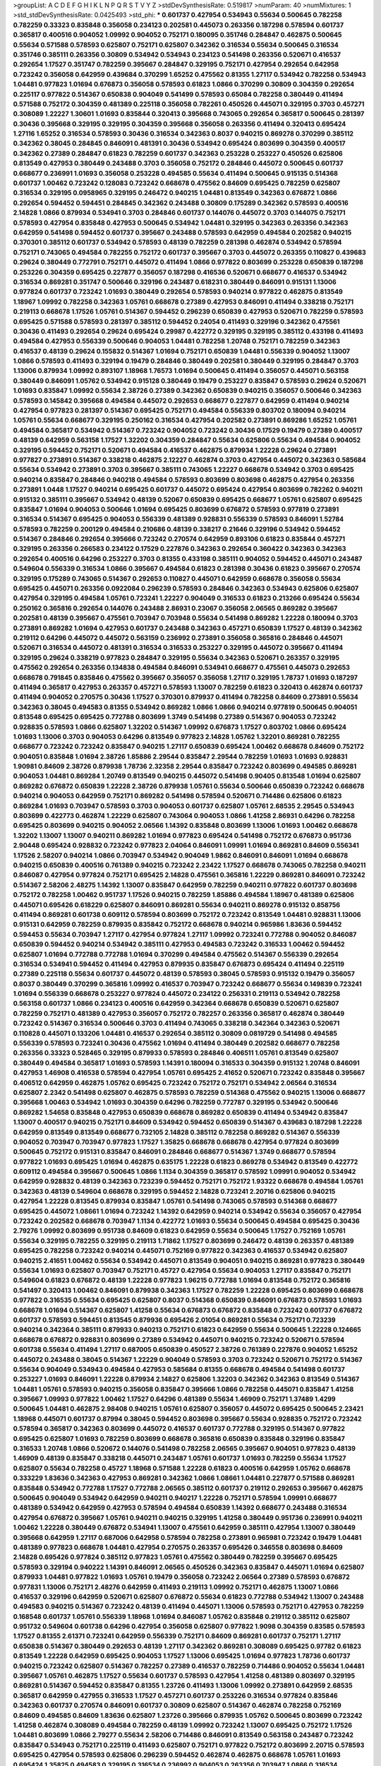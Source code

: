 >groupList:
A C D E F G H I K L
N P Q R S T V Y Z 
>stdDevSynthesisRate:
0.519817 
>numParam:
40
>numMixtures:
1
>std_stdDevSynthesisRate:
0.0425493
>std_phi:
***
0.601737 0.427954 0.534943 0.55634 0.500645 0.782258 0.782259 0.33323 0.835848 0.356058
0.234123 0.202581 0.445073 0.263356 0.187298 0.578594 0.601737 0.365817 0.400516 0.904052
1.09992 0.904052 0.752171 0.180095 0.351746 0.284847 0.462875 0.500645 0.55634 0.571588
0.578593 0.625807 0.752171 0.625807 0.342362 0.316534 0.55634 0.500645 0.316534 0.351746
0.385111 0.263356 0.30809 0.534942 0.534943 0.234123 0.541498 0.263356 0.520671 0.416537
0.292654 1.17527 0.351747 0.782259 0.395667 0.284847 0.329195 0.752171 0.427954 0.292654
0.642958 0.723242 0.356058 0.642959 0.439684 0.370299 1.65252 0.475562 0.81355 1.27117
0.534942 0.782258 0.534943 1.04481 0.977823 1.01694 0.676873 0.356058 0.578593 0.61823
1.0866 0.370299 0.30809 0.304359 0.292654 0.225117 0.977822 0.514367 0.650838 0.904049
0.541499 0.578593 0.65084 0.782258 0.380449 0.411494 0.571588 0.752172 0.304359 0.481389
0.225118 0.356058 0.782261 0.450526 0.445071 0.329195 0.3703 0.457271 0.308089 1.22227
1.30601 1.01693 0.835844 0.320413 0.395668 0.743065 0.292654 0.365817 0.500645 0.281397
0.30436 0.395668 0.329195 0.329195 0.304359 0.395668 0.356058 0.263356 0.411494 0.320413
0.695424 1.27116 1.65252 0.316534 0.578593 0.30436 0.316534 0.342363 0.8037 0.940215
0.869278 0.370299 0.385112 0.342362 0.38045 0.284845 0.846091 0.481391 0.30436 0.534942
0.695424 0.803699 0.304359 0.400517 0.342362 0.27389 0.284847 0.61823 0.782259 0.601737
0.342363 0.253228 0.253227 0.450526 0.625806 0.813549 0.427953 0.380449 0.243488 0.3703
0.356058 0.752172 0.284846 0.445072 0.500645 0.601737 0.668677 0.236991 1.01693 0.356058
0.253228 0.494585 0.55634 0.411494 0.500645 0.915135 0.514368 0.601737 1.00462 0.723242
0.128083 0.723242 0.668678 0.475562 0.84609 0.695425 0.782259 0.625807 0.316534 0.329195
0.0958965 0.329195 0.246472 0.940215 1.04481 0.813549 0.342363 0.676872 1.0866 0.292654
0.594452 0.594451 0.284845 0.342362 0.243488 0.30809 0.175289 0.342362 0.578593 0.400516
2.14828 1.0866 0.879934 0.534941 0.3703 0.284846 0.601737 0.144076 0.445072 0.3703
0.144075 0.752171 0.578593 0.427954 0.835848 0.427953 0.500645 0.534942 1.04481 0.329195
0.342363 0.263356 0.342363 0.642959 0.541498 0.594452 0.601737 0.395667 0.243488 0.578593
0.642959 0.494584 0.202582 0.940215 0.370301 0.385112 0.601737 0.534942 0.578593 0.48139
0.782259 0.281398 0.462874 0.534942 0.578594 0.752171 0.743065 0.494584 0.782255 0.752172
0.601737 0.395667 0.3703 0.445072 0.263355 0.110827 0.439683 0.29624 0.380449 0.772791
0.752171 0.445072 0.411494 1.0866 0.977822 0.803699 0.253228 0.650839 0.187298 0.253226
0.304359 0.695425 0.227877 0.356057 0.187298 0.416536 0.520671 0.668677 0.416537 0.534942
0.316534 0.869281 0.351747 0.500646 0.329196 0.243487 0.618231 0.380449 0.846091 0.915131
1.13006 0.977824 0.601737 0.723242 1.01693 0.380449 0.292654 0.578593 0.940214 0.977822
0.462875 0.813549 1.18967 1.09992 0.782258 0.342363 1.05761 0.668678 0.27389 0.427953
0.846091 0.411494 0.338218 0.752171 0.219113 0.668678 1.17526 1.05761 0.514367 0.594452
0.296239 0.650839 0.427953 0.520671 0.782259 0.578593 0.695425 0.571588 0.578593 0.281397
0.385112 0.594452 0.24054 0.411493 0.329196 0.342362 0.475561 0.30436 0.411493 0.292654
0.29624 0.695424 0.29987 0.422772 0.329195 0.329195 0.385112 0.433198 0.411493 0.494584
0.427953 0.556339 0.500646 0.904053 1.04481 0.782258 1.20748 0.752171 0.782259 0.342363
0.416537 0.48139 0.29624 0.155832 0.514367 1.01694 0.752171 0.650839 1.04481 0.556339
0.904052 1.13007 1.0866 0.578593 0.411493 0.329194 0.19479 0.284846 0.380449 0.202581
0.380449 0.329195 0.284847 0.3703 1.13006 0.879934 1.09992 0.893107 1.18968 1.76573
1.01694 0.500645 0.411494 0.356057 0.445071 0.563158 0.380449 0.846091 1.05762 0.534942
0.915128 0.380449 0.19479 0.253227 0.835847 0.578593 0.29624 0.520671 1.01693 0.835847
1.09992 0.55634 2.38726 0.27389 0.342362 0.650839 0.940215 0.356057 0.500646 0.342363
0.578593 0.145842 0.395668 0.494584 0.445072 0.292653 0.668677 0.227877 0.642959 0.411494
0.940214 0.427954 0.977823 0.281397 0.514367 0.695425 0.752171 0.494584 0.556339 0.803702
0.180094 0.940214 1.05761 0.55634 0.668677 0.329195 0.250162 0.316534 0.427954 0.202582
0.273891 0.869286 1.65252 1.05761 0.494584 0.365817 0.534942 0.514367 0.723242 0.904052
0.723242 0.30436 0.17529 0.19479 0.27389 0.400517 0.48139 0.642959 0.563158 1.17527
1.32202 0.304359 0.284847 0.55634 0.625806 0.55634 0.494584 0.904052 0.329195 0.594452
0.752171 0.520671 0.494584 0.416537 0.462875 0.879934 1.22228 0.29624 0.273891 0.977827
0.273891 0.514367 0.338218 0.462875 2.12227 0.462874 0.3703 0.427954 0.445072 0.342363
0.585684 0.55634 0.534942 0.273891 0.3703 0.395667 0.385111 0.743065 1.22227 0.668678
0.534942 0.3703 0.695425 0.940214 0.835847 0.284846 0.940218 0.494584 0.578593 0.803699
0.803698 0.462875 0.427954 0.263356 0.273891 1.0448 1.17527 0.940214 0.695425 0.601737
0.445072 0.695424 0.427954 0.803699 0.782262 0.940211 0.915132 0.385111 0.395667 0.534942
0.48139 0.52067 0.650839 0.695425 0.668677 1.05761 0.625807 0.695425 0.835847 1.01694
0.904053 0.500646 1.01694 0.695425 0.803699 0.676872 0.578593 0.977819 0.273891 0.316534
0.514367 0.695425 0.904053 0.556339 0.481389 0.928831 0.556339 0.578593 0.846091 1.52784
0.578593 0.782259 0.200129 0.494584 0.210686 0.48139 0.338217 0.21646 0.329196 0.534942
0.594452 0.514367 0.284846 0.292654 0.395666 0.723242 0.270574 0.642959 0.893106 0.61823
0.835844 0.457271 0.329195 0.263356 0.266583 0.234122 0.17529 0.227876 0.342363 0.292654
0.360422 0.342363 0.342363 0.292654 0.400516 0.64296 0.253227 0.3703 0.81355 0.433198
0.385111 0.904052 0.594452 0.445071 0.243487 0.549604 0.556339 0.316534 1.0866 0.395667
0.494584 0.61823 0.281398 0.30436 0.61823 0.395667 0.270574 0.329195 0.175289 0.743065
0.514367 0.292653 0.110827 0.445071 0.642959 0.668678 0.356058 0.55634 0.695425 0.445071
0.263356 0.0922084 0.296239 0.578593 0.284846 0.342363 0.534943 0.625806 0.625807 0.427954
0.329195 0.494584 1.05761 0.723241 1.22227 0.904049 0.316533 0.61823 0.213266 0.695424
0.55634 0.250162 0.365816 0.292654 0.144076 0.243488 2.86931 0.23067 0.356058 2.06565
0.869282 0.395667 0.202581 0.48139 0.395667 0.475561 0.703947 0.703948 0.55634 0.541498
0.869282 1.22228 0.180094 0.3703 0.273891 0.869282 1.01694 0.427953 0.601737 0.243488
0.342363 0.457271 0.650839 1.17527 0.48139 0.342362 0.219112 0.64296 0.445072 0.445072
0.563159 0.236992 0.273891 0.356058 0.365816 0.284846 0.445071 0.520671 0.316534 0.445072
0.481391 0.316534 0.316533 0.253227 0.329195 0.445072 0.395667 0.411494 0.329195 0.29624
0.338219 0.977823 0.284847 0.329195 0.55634 0.342363 0.520671 0.263357 0.329195 0.475562
0.292654 0.263356 0.134838 0.494584 0.846091 0.534941 0.668677 0.475561 0.445073 0.292653
0.668678 0.791845 0.835846 0.475562 0.395667 0.356057 0.356058 1.27117 0.329195 1.78737
1.01693 0.187297 0.411494 0.365817 0.427953 0.263357 0.457271 0.578593 1.13007 0.782259
0.61823 0.320413 0.462874 0.601737 0.411494 0.904052 0.270575 0.30436 1.17527 0.370301
0.879937 0.411494 0.782258 0.84609 0.273891 0.55634 0.342363 0.38045 0.494583 0.81355
0.534942 0.869282 1.0866 1.0866 0.940214 0.977819 0.500645 0.904051 0.813548 0.695425
0.695425 0.772788 0.803699 1.3749 0.541498 0.27389 0.514367 0.904053 0.723242 0.928835
0.578593 1.0866 0.625807 1.32202 0.514367 1.09992 0.676873 1.17527 0.803702 1.0866
0.695424 1.01693 1.13006 0.3703 0.904053 0.64296 0.813549 0.977823 2.14828 1.05762
1.32201 0.869281 0.782255 0.668677 0.723242 0.723242 0.835847 0.940215 1.27117 0.650839
0.695424 1.00462 0.668678 0.84609 0.752172 0.904051 0.835848 1.01694 2.38726 1.85886
2.29544 0.835847 2.29544 0.782259 1.01693 1.01693 0.928831 1.90981 0.84609 2.38726
0.879938 1.78736 2.32358 2.29544 0.835847 0.723242 0.803699 0.494585 0.869281 0.904053
1.04481 0.869284 1.20749 0.813549 0.940215 0.445072 0.541498 0.90405 0.813548 1.01694
0.625807 0.869282 0.676872 0.650839 1.22228 2.38726 0.879938 1.05761 0.55634 0.500646
0.650839 0.723242 0.668678 0.940214 0.904053 0.642959 0.752171 0.869282 0.541498 0.578594
0.520671 0.714486 0.625806 0.61823 0.869284 1.01693 0.703947 0.578593 0.3703 0.904053
0.601737 0.625807 1.05761 2.68535 2.29545 0.534943 0.803699 0.422773 0.462874 1.22229
0.625807 0.743064 0.904053 1.0866 1.41258 2.86931 0.64296 0.782258 0.695425 0.803699
0.940215 0.904052 2.06566 1.14392 0.835848 0.803699 1.13006 1.01693 1.00462 0.668678
1.32202 1.13007 1.13007 0.940211 0.869282 1.01694 0.977823 0.695424 0.541498 0.752172
0.676873 0.951736 2.90448 0.695424 0.928832 0.723242 0.977823 2.04064 0.846091 1.09991
1.01694 0.869281 0.84609 0.556341 1.17526 2.58207 0.940214 1.0866 0.703947 0.534942
0.904049 1.9862 0.846091 0.846091 1.01694 0.668678 0.940215 0.650839 0.400516 0.761389
0.940215 0.723242 2.23422 1.17527 0.668678 0.743065 0.782258 0.940211 0.846087 0.427954
0.977824 0.752171 0.695425 2.14828 0.475561 0.365816 1.22229 0.869281 0.846091 0.723242
0.514367 2.58206 2.48275 1.14392 1.13007 0.835847 0.642959 0.782259 0.940211 0.977822
0.601737 0.803698 0.752172 0.782258 1.00462 0.951737 1.17526 0.940215 0.782259 1.85886
0.494584 1.18967 0.481389 0.625806 0.445071 0.695426 0.618229 0.625807 0.846091 0.869281
0.55634 0.940211 0.869278 0.915132 0.858756 0.411494 0.869281 0.601738 0.609112 0.578594
0.803699 0.752172 0.723242 0.813549 1.04481 0.928831 1.13006 0.915131 0.642959 0.782259
0.879935 0.835842 0.752172 0.668678 0.940214 0.965986 1.83636 0.594452 0.594453 0.55634
0.703947 1.27117 0.427954 0.977824 1.27117 1.09992 0.723241 0.772788 0.904052 0.846087
0.650839 0.594452 0.940214 0.534942 0.385111 0.427953 0.494583 0.723242 0.316533 1.00462
0.594452 0.625807 1.01694 0.772788 0.772788 1.01694 0.370299 0.494584 0.475562 0.514367
0.556339 0.292654 0.316534 0.534941 0.594452 0.411494 0.427953 0.879935 0.835847 0.676873
0.695424 0.411494 0.225119 0.27389 0.225118 0.55634 0.601737 0.445072 0.48139 0.578593
0.38045 0.578593 0.915132 0.19479 0.356057 0.8037 0.380449 0.370299 0.365816 1.09992
0.416537 0.703947 0.723242 0.668677 0.55634 0.149839 0.723241 1.01694 0.556339 0.668678
0.253227 0.977824 0.445072 0.234122 0.256331 0.219113 0.534942 0.782258 0.563158 0.601737
1.0866 0.234123 0.400516 0.642959 0.342364 0.668678 0.650839 0.520671 0.625807 0.782259
0.752171 0.481389 0.427953 0.356057 0.752172 0.782257 0.263356 0.365817 0.462874 0.380449
0.723242 0.514367 0.316534 0.500646 0.3703 0.411494 0.743065 0.338218 0.342364 0.342363
0.520671 0.110828 0.445071 0.133206 1.04481 0.416537 0.292654 0.385112 0.30809 0.0819729
0.541498 0.494585 0.556339 0.578593 0.723241 0.30436 0.475562 1.01694 0.411494 0.380449
0.202582 0.668677 0.782258 0.263356 0.33323 0.528465 0.329195 0.879933 0.578593 0.284846
0.406511 1.05761 0.813549 0.625807 0.380449 0.494584 0.365817 1.01693 0.578593 1.14391
0.180094 0.316533 0.304359 0.915132 1.20748 0.846091 0.427953 1.46908 0.416538 0.578594
0.427954 1.05761 0.695425 2.41652 0.520671 0.723242 0.835848 0.395667 0.406512 0.642959
0.462875 1.05762 0.695425 0.723242 0.752172 0.752171 0.534942 2.06564 0.316534 0.625807
2.2342 0.541498 0.625807 0.462875 0.578593 0.782259 0.514368 0.475562 0.940215 1.13006
0.668677 0.395668 1.00463 0.534942 1.01693 0.304359 0.64296 0.782259 0.772787 0.329195
0.534942 0.500646 0.869282 1.54658 0.835848 0.427953 0.650839 0.668678 0.869282 0.650839
0.411494 0.534942 0.835847 1.13007 0.400517 0.940215 0.752171 0.84609 0.534942 0.594452
0.650839 0.514367 0.439683 0.187298 1.22228 0.642959 0.813549 0.813549 0.668677 0.732105
2.14828 0.385112 0.782258 0.869282 0.514367 0.556339 0.904052 0.703947 0.703947 0.977823
1.17527 1.35825 0.668678 0.668678 0.427954 0.977824 0.803699 0.500645 0.752172 0.915131
0.835847 0.846091 0.284846 0.668677 0.514367 1.3749 0.668677 0.578594 0.977822 1.01693
0.695425 1.01694 0.462875 0.635175 1.22228 0.61823 0.869278 0.534942 0.813549 0.422772
0.609112 0.494584 0.395667 0.500645 1.0866 1.1134 0.304359 0.365817 0.578592 1.09991
0.904052 0.534942 0.642959 0.928832 0.48139 0.342363 0.723239 0.594452 0.752171 0.752172
1.93322 0.668678 0.494584 1.05761 0.342363 0.48139 0.549604 0.668678 0.329195 0.594452
2.14828 0.723241 2.20716 0.625806 0.940215 0.427954 1.22228 0.813545 0.879934 0.835847
1.05761 0.541498 0.743065 0.578593 0.514368 0.668677 0.695425 0.445072 1.08661 1.01694
0.723242 1.14392 0.642959 0.940214 0.534942 0.55634 0.356057 0.427954 0.723242 0.202582
0.668678 0.703947 1.1134 0.422772 1.01693 0.55634 0.500645 0.494584 0.695425 0.30436
2.79276 1.09992 0.803699 0.951738 0.84609 0.61823 0.642959 0.55634 0.500645 1.17527
0.752169 1.05761 0.55634 0.329195 0.782255 0.329195 0.219113 1.71862 1.17527 0.803699
0.246472 0.48139 0.263357 0.481389 0.695425 0.782258 0.723242 0.940214 0.445071 0.752169
0.977822 0.342363 0.416537 0.534942 0.625807 0.940215 2.41651 1.00462 0.55634 0.534942
0.445071 0.813549 0.904051 0.940215 0.869281 0.977823 0.380449 0.55634 1.01693 0.625807
0.703947 0.752171 0.45727 0.427954 0.55634 0.904053 1.27117 0.835847 0.752171 0.549604
0.61823 0.676872 0.48139 1.22228 0.977823 1.96215 0.772788 1.01694 0.813548 0.752172
0.365816 0.541497 0.320413 1.00462 0.846091 0.879938 0.342363 1.17527 0.782259 1.22228
0.695425 0.803699 0.668678 0.977822 0.316535 0.55634 0.695425 0.625807 0.8037 0.514368
0.650839 0.846091 0.676873 0.578593 1.01693 0.668678 1.01694 0.514367 0.625807 1.41258
0.55634 0.676873 0.676872 0.835848 0.723242 0.601737 0.676872 0.601737 0.578593 0.594451
0.813545 0.879936 0.695426 2.01054 0.869281 0.55634 0.752171 0.723239 0.940214 0.342364
0.385111 0.879933 0.940213 0.752171 0.61823 0.642959 0.55634 0.500645 1.22228 0.124665
0.668678 0.676872 0.928831 0.803699 0.27389 0.534942 0.445071 0.940215 0.723242 0.520671
0.578594 0.601738 0.55634 0.411494 1.27117 0.687005 0.650839 0.450527 2.38726 0.761389
0.227876 0.904052 1.65252 0.445072 0.243488 0.38045 0.514367 1.22229 0.904049 0.578593
0.3703 0.723242 0.520671 0.752172 0.514367 0.55634 0.904049 0.534943 0.494584 0.427953
0.585684 0.81355 0.668678 0.494584 0.541498 0.601737 0.253227 1.01693 0.846091 1.22228
0.879934 2.14827 0.625806 1.32203 0.342362 0.342363 0.813549 0.514367 1.04481 1.05761
0.578593 0.940215 0.356058 0.835847 0.395666 1.0866 0.782258 0.445071 0.835847 1.41258
0.395667 1.09993 0.977822 1.00462 1.17527 0.64296 0.481389 0.55634 1.46909 0.752171
1.37489 1.4299 0.500645 1.04481 0.462875 2.98408 0.940215 1.05761 0.625807 0.356057
0.445072 0.695425 0.500645 2.23421 1.18968 0.445071 0.601737 0.87994 0.38045 0.594452
0.803698 0.395667 0.55634 0.928835 0.752172 0.723242 0.578594 0.365817 0.342363 0.803699
0.445072 0.416537 0.601737 0.772788 0.329195 0.514367 0.977822 0.695425 0.625807 1.01693
0.782259 0.803699 0.668678 0.365816 0.650839 0.835848 0.329196 0.835847 0.316533 1.20748
1.0866 0.520672 0.144076 0.541498 0.782258 2.06565 0.395667 0.904051 0.977823 0.48139
1.46909 0.48139 0.835847 0.338218 0.445071 0.243487 1.05761 0.601737 1.01693 0.782259
0.55634 1.17527 0.625807 0.55634 0.782258 0.45727 1.18968 0.571588 1.22228 0.61823
0.400516 0.642959 1.05762 0.668678 0.333229 1.83636 0.342363 0.427953 0.869281 0.342362
1.0866 1.08661 1.04481 0.227877 0.571588 0.869281 0.835848 0.534942 0.772788 1.17527
0.772788 2.06565 0.385112 0.601737 0.219112 0.292653 0.395667 0.462875 0.500645 0.904049
0.534942 0.642959 0.940211 0.940217 1.22228 0.752171 0.578594 1.09991 0.668677 0.481389
0.534942 0.642959 0.427953 0.578594 0.494584 0.650839 1.14392 0.668677 0.243488 0.316534
0.427954 0.676872 0.395667 1.05761 0.940211 0.940215 0.329195 1.41258 0.380449 0.951736
0.236991 0.940211 1.00462 1.22228 0.380449 0.676872 0.534941 1.13007 0.475561 0.642959
0.385111 0.427954 1.13007 0.380449 0.395668 0.642959 1.27117 0.687006 0.642958 0.578594
0.782258 0.273891 0.965981 0.723242 0.19479 1.04481 0.481389 0.977823 0.668678 1.04481
0.427954 0.270575 0.263357 0.695426 0.346558 0.803698 0.84609 2.14828 0.695426 0.977824
0.385112 0.977823 1.05761 0.475562 0.380449 0.782259 0.395667 0.695425 0.578593 0.329194
0.940222 1.14391 0.846091 2.06565 0.450526 0.342363 0.835847 0.445071 1.01694 0.625807
0.879933 1.04481 0.977822 1.01693 1.05761 0.19479 0.356058 0.723242 2.06564 0.27389
0.578593 0.676872 0.977831 1.13006 0.752171 2.48276 0.642959 0.411493 0.219113 1.09992
0.752171 0.462875 1.13007 1.0866 0.416537 0.329196 0.642959 0.520671 0.625807 0.676872
0.55634 0.61823 0.772788 0.534942 1.13007 0.243488 0.494583 0.940215 0.514367 0.723242
0.48139 0.411494 0.445071 1.13006 0.578593 0.752171 0.427953 0.782259 0.168548 0.601737
1.05761 0.556339 1.18968 1.01694 0.846087 1.05762 0.835848 0.219112 0.385112 0.625807
0.951732 0.549604 0.601738 0.64296 0.427954 0.356058 0.625807 0.977822 1.9098 0.304359
0.83585 0.578593 1.17527 0.81355 2.61371 0.723241 0.642959 0.556339 0.752171 0.84609
0.869281 0.601737 0.752171 1.27117 0.650838 0.514367 0.380449 0.292653 0.48139 1.27117
0.342362 0.869281 0.308089 0.695425 0.97782 0.61823 0.813549 1.22228 0.642959 0.695425
0.904053 1.17527 1.13006 0.695425 1.01694 0.977823 1.78736 0.601737 0.940215 0.723242
0.625807 0.514367 0.782257 0.27389 0.416537 0.782259 0.714486 0.904052 0.55634 1.04481
0.395667 1.05761 0.462875 1.17527 0.55634 0.601737 0.578593 0.427954 1.41258 0.481389
0.803697 0.329195 0.869281 0.514367 0.594452 0.835847 0.81355 1.23726 0.411493 1.13006
1.09992 0.273891 0.642959 2.68535 0.365817 0.642959 0.427955 0.316533 1.17527 0.457271
0.601737 0.253226 0.316534 0.977824 0.835846 0.342363 0.601737 0.270574 0.846091 0.601737
0.30809 0.625807 0.514367 0.462874 0.782258 0.752169 0.84609 0.494585 0.84609 1.83636
0.625807 1.23726 0.395666 0.879935 1.05762 0.500645 0.803699 0.723242 1.41258 0.462874
0.308089 0.494584 0.782259 0.48139 1.09992 0.723242 1.13007 0.695425 0.752172 1.17526
1.04481 0.803699 1.0866 2.79277 0.55634 2.58206 0.714486 0.846091 0.813549 0.563158
0.243487 0.723242 0.835847 0.534943 0.752171 0.225119 0.411493 0.625807 0.752171 0.977822
0.752172 0.803699 2.20715 0.578593 0.695425 0.427954 0.578593 0.625806 0.296239 0.594452
0.462874 0.462875 0.668678 1.05761 1.01693 0.695424 1.35825 0.494583 0.329195 0.316534
0.236992 0.904053 0.263356 0.703947 1.0866 0.316534 0.427953 0.977823 0.457271 0.723242
0.427954 0.234122 0.342363 1.01694 1.04481 1.01693 0.650839 0.977823 0.585684 0.234123
0.342363 0.395668 0.462875 0.869281 0.411493 0.650838 0.27389 0.977823 0.514367 0.601737
0.475561 0.462875 0.481389 0.427953 0.846091 0.578594 0.940214 0.450526 1.08661 1.01694
1.01694 0.601737 0.578593 0.813549 0.846091 0.445071 0.650839 1.00462 0.625806 0.411494
0.514367 0.625807 0.869284 1.05762 0.55634 0.534942 0.427953 0.55634 0.835844 0.578593
0.273891 0.835848 0.462875 0.772788 1.01694 0.703947 0.940222 0.601737 0.813549 0.48139
0.625807 0.55634 0.782259 0.650839 0.676873 0.380449 0.400516 0.732105 0.494583 0.846091
0.714486 0.494584 0.601737 0.940214 0.977826 0.445071 0.772788 0.494584 0.869281 1.01694
1.0448 1.0866 0.514368 0.869284 0.514368 0.782258 0.695425 0.695424 0.273891 0.695425
1.09992 0.30436 1.09992 0.977822 0.723242 1.01694 0.869281 2.75894 1.01694 0.782258
0.977822 1.46908 0.723242 1.22229 1.14391 0.500646 0.752172 0.723241 0.869281 0.782259
0.427954 0.27389 0.84609 0.977822 0.835847 0.55634 1.46909 0.723241 0.752171 0.329195
0.457271 0.356057 0.422772 0.846091 1.22228 0.977824 0.782258 0.534941 0.48139 0.977824
0.445072 0.445072 0.514367 0.227877 0.977819 0.395668 1.32202 0.445072 0.427954 0.411494
0.977819 0.445072 0.304359 0.84609 0.813549 0.514367 0.723242 0.782258 0.433199 1.0866
1.14392 0.846091 0.782259 0.782258 0.803699 0.668678 0.445072 0.520671 0.462874 0.782259
0.965988 0.668677 0.835847 1.08661 0.534942 0.601737 0.427954 0.869282 0.316534 0.30809
0.723242 0.594452 0.782258 0.835847 1.32202 0.395668 0.356057 1.22228 0.904053 1.13007
0.879934 2.29544 0.462875 0.642959 0.743065 1.13006 0.219113 0.676872 0.813549 0.723242
0.427954 0.782258 1.04481 0.904052 0.427954 0.445071 2.38726 0.11526 0.457271 0.601737
0.427954 0.723242 0.3703 0.296239 0.723242 0.695425 2.29544 0.462874 0.210685 0.915131
1.08661 0.668678 0.695424 2.65283 0.61823 0.346558 0.445072 0.625806 0.342363 0.520671
1.14391 1.13007 0.813549 0.266584 0.500646 0.284846 0.514368 0.514367 0.514367 0.625807
0.55634 1.13006 0.48139 0.869281 0.329195 0.951739 0.481389 0.940214 0.879934 1.27117
0.356058 0.514367 0.846091 0.928831 0.316534 1.90981 1.17527 0.395667 0.81355 0.227877
0.284847 0.869281 1.09992 0.556339 1.13007 0.642959 0.594452 0.236992 1.13006 0.869281
0.385112 0.668678 0.534942 0.534942 0.411493 0.625807 0.601737 0.723242 0.594452 0.618231
1.18968 0.668678 0.475561 0.427954 0.695425 1.04481 2.32358 0.835844 0.316533 0.965979
0.55634 1.01693 1.32202 0.253227 0.445071 1.27117 0.601738 0.594452 0.578594 0.642959
0.427954 0.38045 1.22228 1.4299 0.380449 0.433199 0.625807 0.380449 0.723242 0.55634
0.752169 0.695426 0.594452 1.14391 0.601737 0.30809 0.977824 0.462875 1.01694 1.3749
1.17527 0.55634 0.411494 0.316533 0.263356 0.782258 0.869281 0.445072 0.813549 0.695425
1.22227 0.534942 0.695425 0.835847 0.578593 1.14392 2.06565 0.723242 0.772788 0.225118
0.977823 0.695425 0.723242 2.14828 0.475562 0.380449 0.571588 0.370299 0.514368 0.439683
0.904053 0.439683 0.210685 0.601737 0.514367 1.52785 0.500645 1.05762 0.270575 0.514367
0.977819 0.52067 0.642959 0.462874 0.915132 0.723241 0.445071 0.650838 0.356058 1.01693
0.650838 0.578594 0.395667 0.210685 0.342364 0.462874 0.650838 0.723242 0.45727 0.8037
0.869281 0.695425 0.618231 0.411494 0.365816 0.411493 0.594452 0.411493 0.64296 0.782258
0.601737 0.556339 0.625806 1.05762 0.977827 1.09992 1.58896 0.494584 0.556339 0.782259
0.514367 0.514368 0.48139 1.22228 1.41258 0.846091 0.27389 1.22228 0.541498 0.475562
0.411494 0.869281 0.395668 0.813549 0.380449 0.365817 0.494584 0.904053 0.668677 0.813545
0.475562 0.904049 0.61823 0.695425 1.46909 0.342363 0.494585 0.500646 0.752172 0.55634
0.411493 0.494584 0.752171 0.534942 0.514367 0.977824 0.782258 0.869281 0.534942 0.427954
0.695425 0.534942 1.09991 0.695425 0.977824 0.395667 0.695425 0.534942 1.00462 0.782259
0.534942 1.05761 0.462875 0.329195 0.3703 0.243487 1.00463 0.869281 0.475562 0.406512
0.752171 0.594452 1.04481 0.360421 0.695425 0.61823 0.427954 0.813548 0.48139 0.481389
2.58207 2.20716 0.500646 0.475561 1.01693 0.782258 0.292654 0.695425 0.500646 0.534942
0.723242 0.951738 0.977824 0.813548 0.813548 0.427954 2.29545 0.625807 0.284846 0.695425
0.556339 2.23421 0.977823 0.695425 0.427953 1.01694 0.723242 0.374838 0.445072 0.61823
0.752169 1.69781 0.695425 1.04481 0.81355 0.869281 1.17527 0.475562 1.0866 0.668678
0.578593 0.55634 0.342362 1.01694 0.782259 0.846091 0.695425 1.0866 0.904052 0.411494
0.365817 0.556339 0.481389 0.325209 2.23421 0.263356 0.29624 1.32202 0.400517 0.304359
0.342363 0.253227 0.64296 0.270575 0.642959 0.534942 2.79277 2.29545 0.514367 0.445072
0.365817 0.601737 0.534942 0.668677 0.752171 0.625806 0.668678 0.27389 0.30436 0.940214
0.835849 0.940215 0.8037 1.01694 0.601737 0.75217 0.356058 0.782259 1.52785 0.904053
0.316534 0.253228 1.27118 0.813549 0.879933 0.84609 0.625807 0.411494 0.500645 0.316534
0.578593 0.3703 0.263355 0.869281 0.445071 0.514367 0.752172 0.202581 0.27389 0.462875
0.27389 0.304359 1.32202 0.445071 1.13007 0.723243 0.772788 0.989808 0.411494 0.316534
0.601737 0.273891 0.55634 0.411494 0.846094 0.411494 0.308089 0.445071 0.494584 0.380449
0.668677 0.273891 0.427954 0.227877 1.14392 0.650838 0.556339 0.342363 0.29624 0.84609
1.27117 0.835847 0.676872 0.462875 0.500645 0.835848 0.329194 0.791846 0.782258 1.04481
0.782259 0.695425 0.723242 0.835847 0.676872 0.940214 0.904053 1.22228 0.752172 0.695425
0.411493 1.01693 0.61823 0.578593 0.642959 0.723241 2.32358 0.304359 0.835847 0.356057
0.578593 0.534942 0.427955 0.144076 0.284846 0.406512 0.618229 0.977822 0.752172 1.04481
0.411494 2.38726 0.445072 0.427954 0.427953 0.243487 0.668678 0.723242 0.752172 0.481391
0.61823 0.411494 0.333229 0.813549 0.534942 0.556339 0.380449 0.977822 0.342363 0.782259
0.500646 0.3703 0.243488 0.365817 0.411494 0.846091 0.703948 0.642959 1.09992 0.21646
1.05761 0.48139 0.879935 2.38727 1.17528 1.58897 0.304359 0.752172 1.22229 0.723242
0.400516 0.411494 0.723242 0.578593 0.61823 0.578593 0.618229 0.457271 0.316534 0.55634
0.356057 0.752171 0.55634 0.55634 1.27117 1.05762 0.904052 0.304359 0.601737 0.668678
0.55634 0.578593 0.202582 1.41258 1.17527 0.601736 0.427954 0.316534 1.05761 0.803696
0.782258 0.782258 0.365817 0.514367 0.400516 0.642959 0.642959 0.556339 0.723242 2.79275
0.695426 1.05761 0.400517 1.22228 2.29544 0.601737 0.115261 0.500645 0.514367 0.281398
0.338219 0.625806 0.668678 0.427954 0.534942 1.09992 0.869281 0.601737 0.951737 0.445072
1.05761 0.541497 0.578593 0.714486 0.500645 1.01694 0.84609 0.723242 0.625806 0.668678
0.835848 1.3749 0.411493 0.752172 0.904052 0.427953 2.48275 0.411494 0.304359 0.668677
2.38726 0.61823 0.668678 0.676872 0.703948 0.695425 0.977823 0.30809 0.650839 0.55634
1.76573 1.22228 1.17527 1.05761 0.869281 0.556339 0.965988 0.571588 0.534942 0.904053
0.752172 0.723242 0.514368 0.977823 0.642959 0.462875 0.668678 0.835848 1.17527 1.13007
0.625807 0.940218 0.520671 0.292653 0.835848 0.625807 0.61823 1.0448 0.475561 0.650839
0.500646 0.342363 0.494584 1.0866 0.676873 0.642959 0.752171 0.578593 0.48139 0.514367
0.723242 0.642959 0.514367 0.450527 0.578593 0.462875 0.427953 0.52067 0.55634 0.385112
0.38045 0.30436 0.514367 0.500645 0.601737 0.29624 0.534942 0.61823 0.668677 0.904052
0.55634 0.494584 0.601737 0.462875 1.22228 0.481389 0.494584 0.977822 0.3703 0.601737
0.416537 0.411493 2.38726 1.3749 0.534942 2.2342 2.23421 2.29545 0.260168 0.752171
0.782259 0.494584 2.38727 2.68534 0.965985 0.703947 2.06565 2.48276 0.556339 1.27117
1.0866 0.296239 2.14828 0.329196 1.96216 0.813548 1.0294 2.38727 2.65283 2.14828
0.578593 2.14828 0.642959 2.20716 2.23421 0.668677 0.61823 2.38727 1.83636 2.58205
1.90982 2.23421 0.462874 2.41652 0.64296 1.35825 0.846087 0.940215 0.445072 0.601737
1.17527 0.977823 1.41258 0.772788 0.385112 0.578593 1.00463 0.17529 0.879931 0.312701
1.01693 0.462875 0.940214 0.514368 0.534941 0.292654 1.13007 0.494584 0.292654 1.05761
0.342363 0.752171 1.41258 0.714486 0.422772 0.977822 0.904049 0.723242 1.05761 1.11639
0.365817 1.01693 0.556339 0.977823 0.427953 0.594453 0.578593 0.514368 0.782259 0.904055
1.17527 0.695424 0.356058 0.835848 0.869281 0.541498 0.578593 0.835846 1.09992 0.695425
1.14392 0.462874 0.338217 0.395668 0.601737 0.695424 1.14391 0.462874 0.182301 0.676873
1.09992 0.601737 0.676873 0.55634 0.427953 0.695425 0.316533 0.494584 0.534942 0.835847
0.869278 0.55634 0.578593 0.869281 0.904055 0.869282 0.316533 0.695425 1.83636 0.168548
1.25578 0.782258 0.879938 0.869281 2.06565 0.411494 0.989806 1.69782 1.41258 0.904053
0.601737 0.182301 0.723242 1.0866 0.94022 0.316534 1.04481 0.61823 0.601738 1.13006
0.803699 2.75895 0.462875 1.17527 1.41257 0.494583 0.928834 0.723242 0.55634 1.22228
0.304359 0.782258 0.325209 0.723242 0.571589 0.625806 0.625807 0.695425 0.61823 0.411494
0.695425 1.13007 2.8693 0.813549 0.782259 1.01693 0.48139 1.17527 1.09992 1.22228
0.723241 0.904049 2.06564 0.601737 0.782258 0.752172 0.514368 1.9862 0.904053 0.578593
1.01694 0.695424 0.514368 0.411494 0.642959 0.601737 0.625806 0.977823 0.556339 1.0866
0.292653 0.782255 0.723242 0.904053 0.633479 0.904052 0.965984 0.658816 1.17527 0.782258
0.55634 0.977824 0.835847 0.534942 0.642959 2.29544 0.462875 0.292654 1.41259 1.22228
0.541498 0.782258 0.500646 0.695425 0.977829 0.879934 0.38045 0.356058 0.618229 0.642959
1.04481 1.04481 0.782258 0.27389 0.782258 0.904053 0.55634 1.04481 1.30601 0.494584
0.813548 2.38726 0.650839 0.703948 0.571588 0.514368 0.427953 0.520671 0.869281 0.803699
1.05762 0.977826 0.723242 1.01694 0.977823 0.951741 0.556339 0.520671 0.835847 0.869282
0.732104 0.915132 0.55634 0.904053 2.2342 0.304359 0.316534 0.951738 0.642959 0.977823
0.869281 0.55634 0.782258 0.772788 0.650839 1.01694 0.556339 0.514367 0.813549 0.342363
0.534942 0.445072 0.48139 0.813549 1.13006 0.625807 2.68535 0.534941 0.281398 0.48139
1.3749 0.225117 0.329195 0.427953 0.55634 0.601737 1.0866 0.333229 0.668678 0.556339
0.723242 1.22228 0.534943 0.782255 0.528465 0.534942 0.782258 0.940215 0.695424 0.3703
0.427954 0.494584 0.556339 0.534942 0.723242 0.427953 0.782258 0.904053 0.977826 0.342363
0.813545 0.676873 1.13006 0.732105 0.427954 0.601737 1.00463 0.915131 0.601737 0.445071
1.35825 0.475562 0.338217 0.782258 2.68536 0.500645 1.25578 1.01694 0.835847 0.594452
0.752171 0.500645 0.752172 0.965984 0.893107 1.09992 0.752172 0.752171 1.93322 1.22228
0.835847 0.422772 0.642959 0.904053 0.782259 0.81355 0.500645 0.55634 0.445072 0.578593
0.940215 0.977823 0.869281 0.578593 0.940215 0.316534 1.14391 0.563158 0.342363 0.571588
0.462875 0.316534 0.534942 0.668677 0.752172 0.342363 0.703947 0.879934 0.803698 0.695424
0.61823 0.782259 0.835848 0.48139 0.594453 0.813549 0.714485 0.904052 0.668678 0.601737
0.3703 0.940215 0.55634 0.723242 0.578593 1.0866 0.625807 0.556339 0.594452 0.411494
0.642959 0.676872 0.732105 0.494584 0.365817 0.835848 1.22228 0.338219 0.55634 0.601737
0.475561 0.445072 1.01694 2.06565 0.813549 0.534942 0.625807 0.462874 0.650839 0.481389
1.32202 0.462874 0.940215 0.48139 0.333229 0.723242 0.89311 1.35825 0.578593 0.411493
0.723242 0.695424 0.668677 0.578594 0.445072 0.81355 0.879935 0.8037 0.752172 0.835848
1.23726 0.695425 0.782259 0.48139 0.695425 0.752172 0.601737 0.752171 1.22227 0.782259
0.500646 0.723243 0.263356 0.380449 0.416537 0.879933 0.835847 0.835848 0.534943 0.625807
0.940215 0.445072 0.695425 0.782259 1.17526 0.457271 1.17527 0.940215 0.869281 0.965987
1.04481 0.494584 0.668677 0.457271 0.772788 0.445072 1.01694 0.395667 1.13006 0.601735
0.732105 0.32521 0.385112 0.668678 2.38727 0.732106 0.601737 0.835847 0.234123 0.752172
0.356058 0.782259 0.904052 1.05761 0.356057 0.316534 0.782255 0.494585 0.668677 0.541497
0.411494 0.445072 0.650839 0.385111 0.445072 0.55634 1.9862 0.61823 0.356058 1.13007
0.64296 0.534943 0.625807 0.676872 0.494584 0.904052 0.243488 0.977819 0.803698 0.695425
0.642959 1.04481 0.500645 1.17527 0.695425 0.601737 2.29544 0.84609 1.22228 0.951738
0.494583 0.500645 0.846091 0.668678 2.14827 0.585684 0.658815 0.234122 0.411494 1.22228
1.32202 0.427954 0.782259 0.732105 0.869282 0.618229 0.904053 0.304359 1.01693 0.81355
0.450527 0.869281 0.534941 0.869281 0.427954 1.05762 0.520672 0.625807 0.642959 0.578594
0.500645 0.500645 0.253227 0.284846 0.316534 0.514368 0.695425 0.650839 1.22228 0.676872
0.965985 0.752172 0.782259 0.618229 0.879938 1.46908 1.27117 0.61823 0.915133 0.752172
0.977822 0.625807 1.22228 0.500645 0.329195 2.68534 0.723242 0.411493 0.433198 0.494584
0.695425 1.09992 0.97783 0.475562 0.642959 0.500645 0.618231 0.534941 0.578593 1.14391
0.601737 0.915133 1.71862 0.55634 0.601737 0.541498 0.356057 1.01693 1.58896 0.668678
0.514367 0.365817 0.668678 1.46908 0.642959 0.772787 0.601737 1.58896 0.869281 1.32202
2.48275 0.84609 0.3703 0.668677 1.22228 0.904055 0.342362 0.55634 1.04481 0.904052
0.55634 0.427953 0.422773 0.365816 0.30436 0.514367 0.500646 0.904053 0.55634 2.48276
0.365817 0.55634 0.462874 0.514367 0.695425 0.642959 0.55634 0.84609 0.723242 0.329195
1.0866 0.601737 0.462874 2.98408 1.22228 0.316533 1.22228 2.32358 0.356058 0.951738
0.835847 0.61823 1.22228 0.940211 0.668678 1.04481 0.263356 0.879935 1.71862 0.284846
0.64296 0.445072 0.342364 0.601737 0.601737 0.723242 0.846091 1.05761 0.48139 0.462874
0.329195 0.869281 0.385111 0.55634 0.55634 0.263355 0.578593 0.869281 0.835847 0.625806
0.642959 0.416537 0.752171 0.601737 1.04481 1.04481 0.803699 0.782255 0.723241 1.9862
1.00462 0.462875 0.534942 0.803699 1.98621 0.162065 1.09991 0.445073 2.48276 0.642958
0.752171 0.270575 1.00463 0.395667 0.411494 1.09992 0.462875 0.288337 0.752171 0.439683
0.752172 0.528465 0.494584 1.13007 0.695425 0.723242 0.427953 0.411494 0.385112 0.356058
0.395667 0.281398 0.475562 0.835848 0.723239 0.578594 0.578593 0.411494 0.723242 0.494584
0.411494 0.30809 0.703948 0.48139 0.427954 0.618231 0.356058 1.01694 0.55634 0.601737
0.55634 0.481389 1.17527 0.732105 1.17527 0.782259 0.940215 0.869281 0.813549 2.38726
0.752172 0.813549 0.578593 0.904051 0.541498 0.846087 1.52784 0.940214 0.514367 0.869281
0.869281 0.70395 1.27117 0.50814 0.457271 0.835846 2.23421 0.292654 0.514367 0.411493
2.14828 0.395667 0.494585 0.940211 0.534943 0.288337 0.835847 0.977822 0.48139 0.385112
0.534943 1.41258 1.22228 0.703948 0.813549 0.676872 0.752169 2.14827 1.58896 0.858756
0.676873 0.977822 0.494584 0.411493 0.904052 0.601736 0.385112 0.411494 0.732105 0.457271
0.61823 0.732105 0.578593 0.578593 0.395668 0.625807 0.904053 0.835847 0.668678 1.46909
0.81355 1.0866 0.180094 0.86928 0.494584 0.695425 0.563157 0.61823 0.879935 1.46908
0.273891 0.940214 1.3749 0.601737 0.803699 0.650839 0.940215 0.676873 0.356057 0.494584
0.940211 0.61823 0.723242 0.284847 1.35825 0.904053 0.650839 1.46909 0.642959 0.520671
0.84609 0.236991 0.977824 0.457271 0.534942 2.48276 0.977823 0.835848 0.457271 1.28675
0.601737 0.846091 1.0866 0.752172 0.427953 0.803698 0.650839 2.48276 0.625807 0.243487
0.365816 0.316534 0.695424 0.316534 0.556339 0.556339 0.977827 0.563158 0.752171 0.915133
0.514367 0.869282 0.578593 0.520671 0.514367 0.668678 0.29624 0.385112 2.48275 0.227876
0.752169 0.940214 1.41259 0.752172 0.227877 0.520672 0.625806 0.782258 0.481389 0.445071
0.618231 0.494585 0.695425 0.427953 0.782259 0.578593 1.17527 1.17527 0.869281 0.534942
0.445072 0.500645 0.385111 1.32202 0.835848 0.940214 0.219113 0.782259 0.752171 0.8037
0.695425 0.427954 0.462874 1.01693 0.411494 0.695424 1.09992 1.35825 0.365816 2.38725
0.494584 1.01694 2.20716 0.329196 0.411494 0.500646 0.329195 0.494584 0.30436 0.571588
0.270575 0.320414 0.534942 0.752169 0.225118 0.772788 0.782258 0.940214 0.571588 2.38727
0.514367 0.869284 0.342364 0.879933 0.940211 0.782259 0.578593 0.534943 0.940214 0.97782
0.977823 1.0866 0.292653 0.225118 0.772788 0.601737 0.703947 0.500646 0.782258 0.514367
0.904053 0.427953 0.356057 0.723242 0.977819 0.732105 0.618231 0.813549 0.481389 0.514367
0.475562 2.23421 0.475561 0.55634 1.04481 0.835847 0.416537 0.940214 0.365817 0.534942
0.253227 1.05761 0.55634 0.695425 0.642959 1.05761 0.380449 0.813548 0.752171 0.723242
0.556339 0.594452 0.534943 0.514368 0.462875 0.835847 0.650839 0.676872 0.835848 0.541498
0.723242 0.977819 0.642959 1.22228 0.356058 0.601737 0.427953 1.17527 0.772788 2.23421
1.22228 1.0866 0.55634 0.904049 1.0866 0.219112 1.00462 0.520671 0.752171 0.625806
0.55634 0.578593 1.09991 0.356058 0.356057 0.475562 0.45727 0.342363 0.556339 0.695425
0.752169 0.695425 0.385112 1.04481 0.292653 1.22227 0.650839 0.977823 0.723242 1.09992
0.55634 0.723242 0.635175 0.427954 0.676873 0.514368 0.601737 0.782258 1.09992 0.27389
0.642959 0.823519 2.20716 0.940211 0.869282 1.13007 0.475561 0.668678 0.668678 1.52785
0.395667 0.304359 0.578593 0.743065 0.439683 0.752171 0.563157 0.782258 0.3703 0.445072
0.813545 2.29544 1.09992 0.534942 0.772788 0.427953 0.743064 0.752172 0.846091 0.642959
0.904052 0.571589 0.791846 0.30436 0.356058 1.3749 0.514367 0.723242 0.55634 0.445071
0.556339 0.30809 0.650839 2.29545 1.0866 0.329195 0.514367 0.316535 0.782259 0.904053
0.556341 0.752172 0.601737 1.01694 1.27117 2.2342 0.835848 0.520672 0.940215 0.445072
0.445071 0.30809 0.494583 0.803702 0.281397 0.514367 0.904053 0.494584 0.514367 0.977819
0.578593 0.427953 0.400517 0.514367 0.370299 0.24054 0.601737 0.494584 0.365817 0.3703
0.64296 2.06565 0.534942 0.329196 1.09992 0.578593 0.846091 0.714485 0.445072 0.813549
1.0866 0.668678 0.395667 0.977823 0.752172 0.427954 0.365817 0.3703 0.329195 0.329195
0.411494 0.356058 0.723242 0.578594 1.01694 0.346559 0.782258 0.723242 0.304359 0.462874
0.360422 1.13007 0.904053 1.01693 0.253228 0.752172 0.904049 0.723242 0.462875 0.534942
0.365817 0.940214 1.27117 0.427954 0.3703 0.578593 0.385112 0.869281 0.723242 0.81355
0.676873 0.813548 0.462875 1.52784 0.772788 0.835846 0.365817 0.514367 0.25633 0.445072
0.395668 0.342362 0.494584 0.904052 0.30436 0.3703 0.977819 0.385112 0.500646 0.187298
2.20716 0.462874 0.411494 0.55634 0.695425 0.676872 0.48139 0.869281 0.514367 0.411493
0.514368 0.481389 2.14827 0.578593 0.316534 0.676873 1.04481 0.225118 0.752172 1.52785
0.977823 1.05761 0.411494 0.55634 0.835848 0.494584 2.32357 1.27117 1.01694 0.84609
0.534943 0.462875 0.668678 0.445072 0.316534 0.965985 1.17528 0.625806 0.253228 1.27117
0.534942 0.365816 0.578593 0.356058 0.292653 0.411494 1.13006 0.578593 0.243488 0.365816
0.29624 0.752172 0.316533 0.904053 0.84609 0.977823 0.236992 0.723241 0.365817 2.58206
0.342363 0.29624 0.356057 0.494583 0.618231 0.67687 0.813549 0.243488 1.01694 0.904053
0.940214 0.668677 2.06565 0.642959 0.462875 0.578593 0.316534 0.676872 0.30436 0.752172
1.22228 0.556339 0.782259 0.55634 0.281398 0.380449 0.316534 0.752171 0.752171 0.48139
0.977824 1.08661 0.219111 0.329195 0.601738 0.427954 0.445072 0.520671 0.86928 1.22228
0.427954 1.30601 0.703948 0.81355 0.427954 0.520671 0.385112 0.668678 0.668678 0.494584
0.549604 0.668677 0.97782 0.835847 1.04481 0.752172 0.869281 0.292654 0.351747 0.380449
0.668678 0.601737 0.356057 0.723242 0.8037 1.22228 0.3703 0.38045 0.904053 0.732104
0.782259 0.879934 0.752171 1.41258 0.338217 0.411494 0.676872 0.904049 1.17527 0.869281
0.406512 0.445072 1.05762 0.940215 0.904051 0.462875 0.416537 0.813549 0.55634 1.30602
1.13006 0.253227 0.869281 0.462875 0.650839 0.915133 0.625807 0.578593 0.351747 0.411494
0.695425 0.723242 0.475562 0.205064 0.329195 0.668677 0.609111 1.3749 2.14828 0.182301
2.32357 0.270575 1.01694 0.676872 0.625807 0.940214 0.752171 0.752171 0.514367 0.61823
0.166507 0.835848 0.534942 0.439684 0.380449 0.668677 1.17527 0.55634 0.915131 0.445071
0.494584 0.411494 0.445072 1.05761 0.723242 2.20716 0.316534 1.01694 0.520671 0.803699
0.782259 0.752169 1.05761 0.813549 0.462875 0.520672 2.2342 0.578593 2.58206 0.395667
0.835847 1.20748 0.284847 0.668678 0.723242 0.338218 0.385111 1.16104 0.904058 1.0866
0.601737 0.475562 0.395667 2.32357 0.439683 1.3749 1.85886 0.445072 0.695425 0.977823
0.625807 0.940214 0.3703 0.284845 0.445071 0.210685 0.427954 0.481389 0.227877 0.625807
0.284846 0.370299 0.48139 0.83585 0.835847 0.835847 0.462875 0.342363 0.578594 1.35825
0.782258 0.601737 0.304359 1.17528 0.494584 0.695425 0.714486 0.243488 0.625807 0.514367
0.977824 2.35836 0.84609 0.243487 0.869281 0.695425 0.752171 0.723242 0.556339 0.210684
0.594452 0.732105 0.940211 0.380449 1.01693 0.915128 0.813552 0.380449 0.940214 0.695425
0.182301 0.48139 0.263357 0.534942 0.695425 0.752171 0.48139 0.316533 0.304359 2.29545
0.342363 0.292654 0.723241 1.17528 0.752171 0.445072 0.270574 0.601737 0.61823 0.210685
0.329195 0.64296 0.400516 2.14827 0.400516 0.676872 0.342362 0.342364 0.500645 0.803699
0.253228 0.385112 1.52785 0.481389 0.869281 1.41258 1.17527 0.846091 0.668677 2.68535
0.723242 0.342363 0.462874 0.445071 0.772787 0.329195 0.427953 0.601735 0.500645 0.578593
0.227877 0.30436 0.427954 0.342363 0.55634 0.356057 0.723241 0.411493 0.462875 0.752172
1.04481 0.356057 0.385112 0.594452 0.445072 0.365817 1.0866 0.752172 0.695425 0.965979
0.668677 0.500645 0.879935 0.723241 0.514368 0.316534 0.427953 0.578593 0.514367 0.977823
1.90981 0.782259 0.84609 0.427953 0.292653 0.835847 0.578593 0.48139 0.514368 2.2342
0.197177 0.601737 0.782259 0.30436 0.578593 0.30809 0.601737 0.356058 0.965985 0.642959
0.445072 0.500646 0.556341 0.601737 0.601737 0.846091 0.380449 1.04481 0.61823 0.494584
0.752171 2.06565 0.601737 0.625807 0.494584 0.273891 0.180094 1.00462 0.940214 0.578593
0.703947 0.475562 0.356058 0.281397 0.462875 0.243487 0.411494 0.243488 0.601737 0.846087
0.316534 0.395667 0.494584 0.752171 0.395667 0.380449 1.09992 0.48139 0.411494 0.445072
0.227877 0.329195 0.494583 0.695425 0.445072 0.625807 0.534941 1.01694 0.462875 0.668678
1.0866 0.427953 0.695424 0.329195 0.723243 1.90981 0.578593 0.48139 0.668677 0.284846
0.155832 0.625806 0.723242 0.668677 1.22228 0.625807 0.433198 0.316533 0.225119 0.556339
0.329195 0.668677 0.578593 0.342363 0.351748 0.601738 0.625807 0.462875 0.389832 0.541498
0.668677 0.668677 1.25578 0.625807 0.3703 0.427953 0.723241 0.416537 0.743065 0.351747
0.351747 0.263356 0.385113 0.29624 0.462874 0.445072 0.27389 0.695425 0.695425 0.445072
0.578593 0.30809 1.30601 0.879934 0.427954 0.556339 0.427953 0.813549 0.48139 0.695425
0.385112 0.457271 0.411494 0.723242 0.676873 0.64296 1.01694 0.668678 0.55634 1.01694
0.38045 0.601737 0.445071 0.85646 0.869281 0.743065 0.462874 0.500644 1.32202 0.427954
1.00462 1.20748 0.977819 0.556339 0.514367 0.578593 0.904049 0.494585 0.329195 0.61823
1.00462 0.500645 0.782259 0.940215 0.500645 0.395668 0.940218 1.05762 0.427953 0.395667
0.284846 0.695425 0.462875 0.752172 0.514367 0.578593 0.977823 1.01693 1.13007 1.01694
0.514367 0.481389 0.904053 1.41258 1.3749 0.703948 0.869281 0.411494 0.61823 1.17527
0.869281 1.32201 0.97783 1.05762 0.578593 1.22228 1.01694 1.0294 0.528466 0.427954
0.64296 0.487289 1.05762 0.965985 0.427953 0.500645 1.22228 0.416538 0.695425 0.650839
0.3703 0.500645 0.64296 0.284846 0.642959 0.977823 1.46909 0.752171 1.17527 0.534942
2.68535 0.64296 0.703948 0.556339 0.723242 0.835847 0.316534 1.13006 0.723242 0.752172
0.445072 0.427954 0.55634 0.835847 1.90981 0.835846 0.411494 0.813552 0.835847 1.01694
0.752172 0.752171 1.09991 1.41258 0.541498 1.18968 0.835847 0.752171 1.17527 1.09992
2.29545 1.9862 0.732106 0.556339 0.481389 0.55634 0.556339 0.365817 2.06565 2.23421
1.41258 0.695425 0.752171 0.400516 0.650838 0.320413 0.365817 0.411494 0.514367 0.869282
0.977827 0.520671 0.723241 1.63251 0.940211 0.977823 1.05761 1.01694 1.17527 0.668678
0.915131 1.30601 0.915131 2.06566 0.879934 0.813549 0.556339 1.0866 1.13007 0.514367
1.09993 1.9862 0.723242 0.304359 1.0294 0.803699 0.869281 1.32202 0.676873 1.01694
0.427953 0.618231 0.904052 1.09991 0.578593 0.940213 0.732106 1.0866 1.00462 1.04481
0.723243 0.752171 2.68535 1.90981 0.534942 0.304359 0.869282 0.928835 0.29624 0.457271
1.13007 1.05761 2.38727 0.813549 0.835847 1.41258 0.977826 1.17527 0.782258 1.13006
0.601737 1.4871 2.48276 1.17526 0.676872 1.18967 0.940215 0.977826 2.06565 1.04481
1.32202 0.723242 0.879936 1.00462 1.32202 0.445072 2.29545 1.13007 0.411494 1.05761
0.395668 0.965985 0.625807 1.13007 1.17528 1.01694 2.23421 1.17526 0.879934 0.427954
0.650839 2.41652 0.723241 0.743065 0.601737 0.365817 1.14392 1.42989 0.481389 0.494583
1.58896 0.904053 1.46909 0.977822 0.835847 1.09992 0.835847 2.68535 0.668678 0.915127
0.642958 0.835847 1.22228 0.977824 0.752172 1.22228 0.723242 0.475562 0.625807 1.01694
0.835847 1.09992 0.772788 1.30601 1.17526 0.977823 0.601737 1.01694 1.05761 2.20716
0.772788 0.940211 1.09992 1.01693 0.695425 1.22229 1.27117 1.65252 0.445072 1.0866
1.14391 1.35825 0.752171 2.48276 0.782255 1.3749 0.668678 0.869281 1.22228 0.940214
0.411494 1.17527 0.752172 1.04481 1.05761 1.41258 1.0866 0.782258 0.668677 0.977822
1.14391 0.219112 0.625807 0.668678 1.17527 0.915133 1.13006 1.85886 1.22228 1.05761
1.27117 0.813549 0.977827 0.703948 1.05761 0.723242 0.695425 0.723242 1.17527 1.71863
1.46909 0.8037 0.879933 1.54658 0.835847 0.81355 2.06565 0.752171 0.695425 1.0866
0.642959 0.703947 1.05761 2.2342 0.601737 0.904049 2.38726 1.52784 1.22228 0.695424
1.05761 1.32201 0.869281 1.65253 1.46909 1.27117 2.2342 2.20716 2.06565 0.813549
0.977822 0.445071 0.411494 2.58207 2.48276 2.90446 1.04481 2.23421 2.23421 0.563158
1.22228 1.71862 2.68535 1.3749 0.940215 1.16104 1.13006 1.22228 0.55634 1.46909
2.32357 1.37491 1.05761 1.22228 2.41651 0.48729 0.668678 0.556339 2.20716 2.06565
0.743064 0.668678 0.695425 0.55634 0.940214 0.846091 0.660581 0.48139 0.977822 0.977823
0.752172 1.3749 1.22229 0.940214 0.977819 0.752169 0.342363 1.09992 1.17527 0.650839
2.20716 0.625807 0.940218 1.22228 0.695425 1.22228 0.965985 1.9862 1.0866 2.38726
1.04481 1.09992 2.48275 1.0866 0.940214 1.22228 2.38726 1.05761 0.835847 2.68535
0.97783 0.668678 2.48275 0.813548 1.0866 2.58207 1.13007 2.14828 2.06566 1.9862
0.578593 1.25577 1.3749 1.0866 0.904052 0.835847 2.48276 0.723242 1.3749 1.27117
0.752172 1.4299 2.23421 0.940214 0.904052 2.32358 1.22227 1.0866 0.752171 2.79275
1.09992 0.752171 2.41652 1.09992 0.977823 2.48276 1.09992 1.01694 1.22228 1.3749
2.48276 2.79276 0.395668 2.06565 0.534942 0.695425 2.79277 0.977823 1.05761 0.915132
0.55634 0.695425 1.52785 0.601737 0.869284 1.9862 0.752171 0.578593 1.52785 1.58897
0.439683 2.48276 2.06564 1.13006 0.723242 1.13007 0.625807 1.52784 0.61823 1.22228
0.752171 1.05761 1.32202 2.58207 2.23421 0.940214 1.13006 1.13007 0.500645 0.55634
2.48275 1.23726 1.69782 1.41258 1.3749 1.9862 1.17527 1.98621 1.41259 1.90981
1.22228 0.695425 1.22228 1.22228 2.20716 2.48275 1.58896 0.915133 0.55634 1.13007
0.977823 0.752171 1.04481 0.625807 0.601737 1.27117 2.65283 1.0866 0.752172 1.58896
1.01693 2.38727 0.782259 1.17528 0.940211 0.500645 0.940215 1.32202 0.732105 0.940221
1.18967 1.41259 1.83636 1.52785 2.38727 1.65253 1.83636 1.14391 0.650839 1.3749
1.46909 1.52784 1.13007 1.13006 1.32202 0.676872 0.695425 1.52785 0.879934 0.650839
0.695424 1.27117 1.04481 1.17528 0.723242 1.0866 0.84609 1.41259 0.782258 1.01694
1.22228 1.13006 1.13007 0.687005 0.904053 1.17527 0.940211 0.940213 1.0866 1.22228
1.14392 1.78737 1.09992 0.915127 1.14391 1.05761 0.695425 1.46908 0.782259 1.3749
1.35825 1.22228 0.940211 0.395667 1.04481 2.20715 1.17527 0.752171 1.58896 0.965985
1.0866 0.904053 0.695425 1.54657 0.55634 0.427953 1.22228 0.846091 0.3703 0.723241
1.52785 1.76573 2.14828 1.0448 0.904052 2.32358 1.35825 1.22228 1.01693 1.18967
0.782258 0.977822 1.58896 1.17527 1.01694 0.904052 1.05761 1.42989 0.601737 0.940211
1.14392 0.97782 0.835847 1.04481 0.977819 1.46909 1.58896 0.625807 2.38726 1.04481
0.977822 0.940214 1.35825 1.22228 1.17527 1.69782 1.69782 1.22228 1.05761 1.17526
1.32202 0.650839 1.13007 1.30601 2.29544 1.71863 1.58896 0.625807 0.445072 1.56973
0.676872 2.79275 1.22228 1.90982 0.846091 1.42989 0.915132 1.41258 1.22228 1.01694
1.22228 1.46908 1.37489 0.94022 1.35826 1.09992 1.13006 1.17527 1.41258 1.27118
0.803702 0.55634 0.951745 0.869281 1.13006 0.951732 0.695425 0.782259 1.05761 1.52785
1.54657 0.904049 0.668677 0.445072 0.835848 1.17527 1.27117 1.71862 1.58897 1.46908
0.723242 0.813545 0.541497 0.48139 0.695425 1.32202 0.723241 1.04481 0.534942 
>categories:
0 0
>mixtureAssignment:
0 0 0 0 0 0 0 0 0 0 0 0 0 0 0 0 0 0 0 0 0 0 0 0 0 0 0 0 0 0 0 0 0 0 0 0 0 0 0 0 0 0 0 0 0 0 0 0 0 0
0 0 0 0 0 0 0 0 0 0 0 0 0 0 0 0 0 0 0 0 0 0 0 0 0 0 0 0 0 0 0 0 0 0 0 0 0 0 0 0 0 0 0 0 0 0 0 0 0 0
0 0 0 0 0 0 0 0 0 0 0 0 0 0 0 0 0 0 0 0 0 0 0 0 0 0 0 0 0 0 0 0 0 0 0 0 0 0 0 0 0 0 0 0 0 0 0 0 0 0
0 0 0 0 0 0 0 0 0 0 0 0 0 0 0 0 0 0 0 0 0 0 0 0 0 0 0 0 0 0 0 0 0 0 0 0 0 0 0 0 0 0 0 0 0 0 0 0 0 0
0 0 0 0 0 0 0 0 0 0 0 0 0 0 0 0 0 0 0 0 0 0 0 0 0 0 0 0 0 0 0 0 0 0 0 0 0 0 0 0 0 0 0 0 0 0 0 0 0 0
0 0 0 0 0 0 0 0 0 0 0 0 0 0 0 0 0 0 0 0 0 0 0 0 0 0 0 0 0 0 0 0 0 0 0 0 0 0 0 0 0 0 0 0 0 0 0 0 0 0
0 0 0 0 0 0 0 0 0 0 0 0 0 0 0 0 0 0 0 0 0 0 0 0 0 0 0 0 0 0 0 0 0 0 0 0 0 0 0 0 0 0 0 0 0 0 0 0 0 0
0 0 0 0 0 0 0 0 0 0 0 0 0 0 0 0 0 0 0 0 0 0 0 0 0 0 0 0 0 0 0 0 0 0 0 0 0 0 0 0 0 0 0 0 0 0 0 0 0 0
0 0 0 0 0 0 0 0 0 0 0 0 0 0 0 0 0 0 0 0 0 0 0 0 0 0 0 0 0 0 0 0 0 0 0 0 0 0 0 0 0 0 0 0 0 0 0 0 0 0
0 0 0 0 0 0 0 0 0 0 0 0 0 0 0 0 0 0 0 0 0 0 0 0 0 0 0 0 0 0 0 0 0 0 0 0 0 0 0 0 0 0 0 0 0 0 0 0 0 0
0 0 0 0 0 0 0 0 0 0 0 0 0 0 0 0 0 0 0 0 0 0 0 0 0 0 0 0 0 0 0 0 0 0 0 0 0 0 0 0 0 0 0 0 0 0 0 0 0 0
0 0 0 0 0 0 0 0 0 0 0 0 0 0 0 0 0 0 0 0 0 0 0 0 0 0 0 0 0 0 0 0 0 0 0 0 0 0 0 0 0 0 0 0 0 0 0 0 0 0
0 0 0 0 0 0 0 0 0 0 0 0 0 0 0 0 0 0 0 0 0 0 0 0 0 0 0 0 0 0 0 0 0 0 0 0 0 0 0 0 0 0 0 0 0 0 0 0 0 0
0 0 0 0 0 0 0 0 0 0 0 0 0 0 0 0 0 0 0 0 0 0 0 0 0 0 0 0 0 0 0 0 0 0 0 0 0 0 0 0 0 0 0 0 0 0 0 0 0 0
0 0 0 0 0 0 0 0 0 0 0 0 0 0 0 0 0 0 0 0 0 0 0 0 0 0 0 0 0 0 0 0 0 0 0 0 0 0 0 0 0 0 0 0 0 0 0 0 0 0
0 0 0 0 0 0 0 0 0 0 0 0 0 0 0 0 0 0 0 0 0 0 0 0 0 0 0 0 0 0 0 0 0 0 0 0 0 0 0 0 0 0 0 0 0 0 0 0 0 0
0 0 0 0 0 0 0 0 0 0 0 0 0 0 0 0 0 0 0 0 0 0 0 0 0 0 0 0 0 0 0 0 0 0 0 0 0 0 0 0 0 0 0 0 0 0 0 0 0 0
0 0 0 0 0 0 0 0 0 0 0 0 0 0 0 0 0 0 0 0 0 0 0 0 0 0 0 0 0 0 0 0 0 0 0 0 0 0 0 0 0 0 0 0 0 0 0 0 0 0
0 0 0 0 0 0 0 0 0 0 0 0 0 0 0 0 0 0 0 0 0 0 0 0 0 0 0 0 0 0 0 0 0 0 0 0 0 0 0 0 0 0 0 0 0 0 0 0 0 0
0 0 0 0 0 0 0 0 0 0 0 0 0 0 0 0 0 0 0 0 0 0 0 0 0 0 0 0 0 0 0 0 0 0 0 0 0 0 0 0 0 0 0 0 0 0 0 0 0 0
0 0 0 0 0 0 0 0 0 0 0 0 0 0 0 0 0 0 0 0 0 0 0 0 0 0 0 0 0 0 0 0 0 0 0 0 0 0 0 0 0 0 0 0 0 0 0 0 0 0
0 0 0 0 0 0 0 0 0 0 0 0 0 0 0 0 0 0 0 0 0 0 0 0 0 0 0 0 0 0 0 0 0 0 0 0 0 0 0 0 0 0 0 0 0 0 0 0 0 0
0 0 0 0 0 0 0 0 0 0 0 0 0 0 0 0 0 0 0 0 0 0 0 0 0 0 0 0 0 0 0 0 0 0 0 0 0 0 0 0 0 0 0 0 0 0 0 0 0 0
0 0 0 0 0 0 0 0 0 0 0 0 0 0 0 0 0 0 0 0 0 0 0 0 0 0 0 0 0 0 0 0 0 0 0 0 0 0 0 0 0 0 0 0 0 0 0 0 0 0
0 0 0 0 0 0 0 0 0 0 0 0 0 0 0 0 0 0 0 0 0 0 0 0 0 0 0 0 0 0 0 0 0 0 0 0 0 0 0 0 0 0 0 0 0 0 0 0 0 0
0 0 0 0 0 0 0 0 0 0 0 0 0 0 0 0 0 0 0 0 0 0 0 0 0 0 0 0 0 0 0 0 0 0 0 0 0 0 0 0 0 0 0 0 0 0 0 0 0 0
0 0 0 0 0 0 0 0 0 0 0 0 0 0 0 0 0 0 0 0 0 0 0 0 0 0 0 0 0 0 0 0 0 0 0 0 0 0 0 0 0 0 0 0 0 0 0 0 0 0
0 0 0 0 0 0 0 0 0 0 0 0 0 0 0 0 0 0 0 0 0 0 0 0 0 0 0 0 0 0 0 0 0 0 0 0 0 0 0 0 0 0 0 0 0 0 0 0 0 0
0 0 0 0 0 0 0 0 0 0 0 0 0 0 0 0 0 0 0 0 0 0 0 0 0 0 0 0 0 0 0 0 0 0 0 0 0 0 0 0 0 0 0 0 0 0 0 0 0 0
0 0 0 0 0 0 0 0 0 0 0 0 0 0 0 0 0 0 0 0 0 0 0 0 0 0 0 0 0 0 0 0 0 0 0 0 0 0 0 0 0 0 0 0 0 0 0 0 0 0
0 0 0 0 0 0 0 0 0 0 0 0 0 0 0 0 0 0 0 0 0 0 0 0 0 0 0 0 0 0 0 0 0 0 0 0 0 0 0 0 0 0 0 0 0 0 0 0 0 0
0 0 0 0 0 0 0 0 0 0 0 0 0 0 0 0 0 0 0 0 0 0 0 0 0 0 0 0 0 0 0 0 0 0 0 0 0 0 0 0 0 0 0 0 0 0 0 0 0 0
0 0 0 0 0 0 0 0 0 0 0 0 0 0 0 0 0 0 0 0 0 0 0 0 0 0 0 0 0 0 0 0 0 0 0 0 0 0 0 0 0 0 0 0 0 0 0 0 0 0
0 0 0 0 0 0 0 0 0 0 0 0 0 0 0 0 0 0 0 0 0 0 0 0 0 0 0 0 0 0 0 0 0 0 0 0 0 0 0 0 0 0 0 0 0 0 0 0 0 0
0 0 0 0 0 0 0 0 0 0 0 0 0 0 0 0 0 0 0 0 0 0 0 0 0 0 0 0 0 0 0 0 0 0 0 0 0 0 0 0 0 0 0 0 0 0 0 0 0 0
0 0 0 0 0 0 0 0 0 0 0 0 0 0 0 0 0 0 0 0 0 0 0 0 0 0 0 0 0 0 0 0 0 0 0 0 0 0 0 0 0 0 0 0 0 0 0 0 0 0
0 0 0 0 0 0 0 0 0 0 0 0 0 0 0 0 0 0 0 0 0 0 0 0 0 0 0 0 0 0 0 0 0 0 0 0 0 0 0 0 0 0 0 0 0 0 0 0 0 0
0 0 0 0 0 0 0 0 0 0 0 0 0 0 0 0 0 0 0 0 0 0 0 0 0 0 0 0 0 0 0 0 0 0 0 0 0 0 0 0 0 0 0 0 0 0 0 0 0 0
0 0 0 0 0 0 0 0 0 0 0 0 0 0 0 0 0 0 0 0 0 0 0 0 0 0 0 0 0 0 0 0 0 0 0 0 0 0 0 0 0 0 0 0 0 0 0 0 0 0
0 0 0 0 0 0 0 0 0 0 0 0 0 0 0 0 0 0 0 0 0 0 0 0 0 0 0 0 0 0 0 0 0 0 0 0 0 0 0 0 0 0 0 0 0 0 0 0 0 0
0 0 0 0 0 0 0 0 0 0 0 0 0 0 0 0 0 0 0 0 0 0 0 0 0 0 0 0 0 0 0 0 0 0 0 0 0 0 0 0 0 0 0 0 0 0 0 0 0 0
0 0 0 0 0 0 0 0 0 0 0 0 0 0 0 0 0 0 0 0 0 0 0 0 0 0 0 0 0 0 0 0 0 0 0 0 0 0 0 0 0 0 0 0 0 0 0 0 0 0
0 0 0 0 0 0 0 0 0 0 0 0 0 0 0 0 0 0 0 0 0 0 0 0 0 0 0 0 0 0 0 0 0 0 0 0 0 0 0 0 0 0 0 0 0 0 0 0 0 0
0 0 0 0 0 0 0 0 0 0 0 0 0 0 0 0 0 0 0 0 0 0 0 0 0 0 0 0 0 0 0 0 0 0 0 0 0 0 0 0 0 0 0 0 0 0 0 0 0 0
0 0 0 0 0 0 0 0 0 0 0 0 0 0 0 0 0 0 0 0 0 0 0 0 0 0 0 0 0 0 0 0 0 0 0 0 0 0 0 0 0 0 0 0 0 0 0 0 0 0
0 0 0 0 0 0 0 0 0 0 0 0 0 0 0 0 0 0 0 0 0 0 0 0 0 0 0 0 0 0 0 0 0 0 0 0 0 0 0 0 0 0 0 0 0 0 0 0 0 0
0 0 0 0 0 0 0 0 0 0 0 0 0 0 0 0 0 0 0 0 0 0 0 0 0 0 0 0 0 0 0 0 0 0 0 0 0 0 0 0 0 0 0 0 0 0 0 0 0 0
0 0 0 0 0 0 0 0 0 0 0 0 0 0 0 0 0 0 0 0 0 0 0 0 0 0 0 0 0 0 0 0 0 0 0 0 0 0 0 0 0 0 0 0 0 0 0 0 0 0
0 0 0 0 0 0 0 0 0 0 0 0 0 0 0 0 0 0 0 0 0 0 0 0 0 0 0 0 0 0 0 0 0 0 0 0 0 0 0 0 0 0 0 0 0 0 0 0 0 0
0 0 0 0 0 0 0 0 0 0 0 0 0 0 0 0 0 0 0 0 0 0 0 0 0 0 0 0 0 0 0 0 0 0 0 0 0 0 0 0 0 0 0 0 0 0 0 0 0 0
0 0 0 0 0 0 0 0 0 0 0 0 0 0 0 0 0 0 0 0 0 0 0 0 0 0 0 0 0 0 0 0 0 0 0 0 0 0 0 0 0 0 0 0 0 0 0 0 0 0
0 0 0 0 0 0 0 0 0 0 0 0 0 0 0 0 0 0 0 0 0 0 0 0 0 0 0 0 0 0 0 0 0 0 0 0 0 0 0 0 0 0 0 0 0 0 0 0 0 0
0 0 0 0 0 0 0 0 0 0 0 0 0 0 0 0 0 0 0 0 0 0 0 0 0 0 0 0 0 0 0 0 0 0 0 0 0 0 0 0 0 0 0 0 0 0 0 0 0 0
0 0 0 0 0 0 0 0 0 0 0 0 0 0 0 0 0 0 0 0 0 0 0 0 0 0 0 0 0 0 0 0 0 0 0 0 0 0 0 0 0 0 0 0 0 0 0 0 0 0
0 0 0 0 0 0 0 0 0 0 0 0 0 0 0 0 0 0 0 0 0 0 0 0 0 0 0 0 0 0 0 0 0 0 0 0 0 0 0 0 0 0 0 0 0 0 0 0 0 0
0 0 0 0 0 0 0 0 0 0 0 0 0 0 0 0 0 0 0 0 0 0 0 0 0 0 0 0 0 0 0 0 0 0 0 0 0 0 0 0 0 0 0 0 0 0 0 0 0 0
0 0 0 0 0 0 0 0 0 0 0 0 0 0 0 0 0 0 0 0 0 0 0 0 0 0 0 0 0 0 0 0 0 0 0 0 0 0 0 0 0 0 0 0 0 0 0 0 0 0
0 0 0 0 0 0 0 0 0 0 0 0 0 0 0 0 0 0 0 0 0 0 0 0 0 0 0 0 0 0 0 0 0 0 0 0 0 0 0 0 0 0 0 0 0 0 0 0 0 0
0 0 0 0 0 0 0 0 0 0 0 0 0 0 0 0 0 0 0 0 0 0 0 0 0 0 0 0 0 0 0 0 0 0 0 0 0 0 0 0 0 0 0 0 0 0 0 0 0 0
0 0 0 0 0 0 0 0 0 0 0 0 0 0 0 0 0 0 0 0 0 0 0 0 0 0 0 0 0 0 0 0 0 0 0 0 0 0 0 0 0 0 0 0 0 0 0 0 0 0
0 0 0 0 0 0 0 0 0 0 0 0 0 0 0 0 0 0 0 0 0 0 0 0 0 0 0 0 0 0 0 0 0 0 0 0 0 0 0 0 0 0 0 0 0 0 0 0 0 0
0 0 0 0 0 0 0 0 0 0 0 0 0 0 0 0 0 0 0 0 0 0 0 0 0 0 0 0 0 0 0 0 0 0 0 0 0 0 0 0 0 0 0 0 0 0 0 0 0 0
0 0 0 0 0 0 0 0 0 0 0 0 0 0 0 0 0 0 0 0 0 0 0 0 0 0 0 0 0 0 0 0 0 0 0 0 0 0 0 0 0 0 0 0 0 0 0 0 0 0
0 0 0 0 0 0 0 0 0 0 0 0 0 0 0 0 0 0 0 0 0 0 0 0 0 0 0 0 0 0 0 0 0 0 0 0 0 0 0 0 0 0 0 0 0 0 0 0 0 0
0 0 0 0 0 0 0 0 0 0 0 0 0 0 0 0 0 0 0 0 0 0 0 0 0 0 0 0 0 0 0 0 0 0 0 0 0 0 0 0 0 0 0 0 0 0 0 0 0 0
0 0 0 0 0 0 0 0 0 0 0 0 0 0 0 0 0 0 0 0 0 0 0 0 0 0 0 0 0 0 0 0 0 0 0 0 0 0 0 0 0 0 0 0 0 0 0 0 0 0
0 0 0 0 0 0 0 0 0 0 0 0 0 0 0 0 0 0 0 0 0 0 0 0 0 0 0 0 0 0 0 0 0 0 0 0 0 0 0 0 0 0 0 0 0 0 0 0 0 0
0 0 0 0 0 0 0 0 0 0 0 0 0 0 0 0 0 0 0 0 0 0 0 0 0 0 0 0 0 0 0 0 0 0 0 0 0 0 0 0 0 0 0 0 0 0 0 0 0 0
0 0 0 0 0 0 0 0 0 0 0 0 0 0 0 0 0 0 0 0 0 0 0 0 0 0 0 0 0 0 0 0 0 0 0 0 0 0 0 0 0 0 0 0 0 0 0 0 0 0
0 0 0 0 0 0 0 0 0 0 0 0 0 0 0 0 0 0 0 0 0 0 0 0 0 0 0 0 0 0 0 0 0 0 0 0 0 0 0 0 0 0 0 0 0 0 0 0 0 0
0 0 0 0 0 0 0 0 0 0 0 0 0 0 0 0 0 0 0 0 0 0 0 0 0 0 0 0 0 0 0 0 0 0 0 0 0 0 0 0 0 0 0 0 0 0 0 0 0 0
0 0 0 0 0 0 0 0 0 0 0 0 0 0 0 0 0 0 0 0 0 0 0 0 0 0 0 0 0 0 0 0 0 0 0 0 0 0 0 0 0 0 0 0 0 0 0 0 0 0
0 0 0 0 0 0 0 0 0 0 0 0 0 0 0 0 0 0 0 0 0 0 0 0 0 0 0 0 0 0 0 0 0 0 0 0 0 0 0 0 0 0 0 0 0 0 0 0 0 0
0 0 0 0 0 0 0 0 0 0 0 0 0 0 0 0 0 0 0 0 0 0 0 0 0 0 0 0 0 0 0 0 0 0 0 0 0 0 0 0 0 0 0 0 0 0 0 0 0 0
0 0 0 0 0 0 0 0 0 0 0 0 0 0 0 0 0 0 0 0 0 0 0 0 0 0 0 0 0 0 0 0 0 0 0 0 0 0 0 0 0 0 0 0 0 0 0 0 0 0
0 0 0 0 0 0 0 0 0 0 0 0 0 0 0 0 0 0 0 0 0 0 0 0 0 0 0 0 0 0 0 0 0 0 0 0 0 0 0 0 0 0 0 0 0 0 0 0 0 0
0 0 0 0 0 0 0 0 0 0 0 0 0 0 0 0 0 0 0 0 0 0 0 0 0 0 0 0 0 0 0 0 0 0 0 0 0 0 0 0 0 0 0 0 0 0 0 0 0 0
0 0 0 0 0 0 0 0 0 0 0 0 0 0 0 0 0 0 0 0 0 0 0 0 0 0 0 0 0 0 0 0 0 0 0 0 0 0 0 0 0 0 0 0 0 0 0 0 0 0
0 0 0 0 0 0 0 0 0 0 0 0 0 0 0 0 0 0 0 0 0 0 0 0 0 0 0 0 0 0 0 0 0 0 0 0 0 0 0 0 0 0 0 0 0 0 0 0 0 0
0 0 0 0 0 0 0 0 0 0 0 0 0 0 0 0 0 0 0 0 0 0 0 0 0 0 0 0 0 0 0 0 0 0 0 0 0 0 0 0 0 0 0 0 0 0 0 0 0 0
0 0 0 0 0 0 0 0 0 0 0 0 0 0 0 0 0 0 0 0 0 0 0 0 0 0 0 0 0 0 0 0 0 0 0 0 0 0 0 0 0 0 0 0 0 0 0 0 0 0
0 0 0 0 0 0 0 0 0 0 0 0 0 0 0 0 0 0 0 0 0 0 0 0 0 0 0 0 0 0 0 0 0 0 0 0 0 0 0 0 0 0 0 0 0 0 0 0 0 0
0 0 0 0 0 0 0 0 0 0 0 0 0 0 0 0 0 0 0 0 0 0 0 0 0 0 0 0 0 0 0 0 0 0 0 0 0 0 0 0 0 0 0 0 0 0 0 0 0 0
0 0 0 0 0 0 0 0 0 0 0 0 0 0 0 0 0 0 0 0 0 0 0 0 0 0 0 0 0 0 0 0 0 0 0 0 0 0 0 0 0 0 0 0 0 0 0 0 0 0
0 0 0 0 0 0 0 0 0 0 0 0 0 0 0 0 0 0 0 0 0 0 0 0 0 0 0 0 0 0 0 0 0 0 0 0 0 0 0 0 0 0 0 0 0 0 0 0 0 0
0 0 0 0 0 0 0 0 0 0 0 0 0 0 0 0 0 0 0 0 0 0 0 0 0 0 0 0 0 0 0 0 0 0 0 0 0 0 0 0 0 0 0 0 0 0 0 0 0 0
0 0 0 0 0 0 0 0 0 0 0 0 0 0 0 0 0 0 0 0 0 0 0 0 0 0 0 0 0 0 0 0 0 0 0 0 0 0 0 0 0 0 0 0 0 0 0 0 0 0
0 0 0 0 0 0 0 0 0 0 0 0 0 0 0 0 0 0 0 0 0 0 0 0 0 0 0 0 0 0 0 0 0 0 0 0 0 0 0 0 0 0 0 0 0 0 0 0 0 0
0 0 0 0 0 0 0 0 0 0 0 0 0 0 0 0 0 0 0 0 0 0 0 0 0 0 0 0 0 0 0 0 0 0 0 0 0 0 0 0 0 0 0 0 0 0 0 0 0 0
0 0 0 0 0 0 0 0 0 0 0 0 0 0 0 0 0 0 0 0 0 0 0 0 0 0 0 0 0 0 0 0 0 0 0 0 0 0 0 0 0 0 0 0 0 0 0 0 0 0
0 0 0 0 0 0 0 0 0 0 0 0 0 0 0 0 0 0 0 0 0 0 0 0 0 0 0 0 0 0 0 0 0 0 0 0 0 0 0 0 0 0 0 0 0 0 0 0 0 0
0 0 0 0 0 0 0 0 0 0 0 0 0 0 0 0 0 0 0 0 0 0 0 0 0 0 0 0 0 0 0 0 0 0 0 0 0 0 0 0 0 0 0 0 0 0 0 0 0 0
0 0 0 0 0 0 0 0 0 0 0 0 0 0 0 0 0 0 0 0 0 0 0 0 0 0 0 0 0 0 0 0 0 0 0 0 0 0 0 0 0 0 0 0 0 0 0 0 0 0
0 0 0 0 0 0 0 0 0 0 0 0 0 0 0 0 0 0 0 0 0 0 0 0 0 0 0 0 0 0 0 0 0 0 0 0 0 0 0 0 0 0 0 0 0 0 0 0 0 0
0 0 0 0 0 0 0 0 0 0 0 0 0 0 0 0 0 0 0 0 0 0 0 0 0 0 0 0 0 0 0 0 0 0 0 0 0 0 0 0 0 0 0 0 0 0 0 0 0 0
0 0 0 0 0 0 0 0 0 0 0 0 0 0 0 0 0 0 0 0 0 0 0 0 0 0 0 0 0 0 0 0 0 0 0 0 0 0 0 0 0 0 0 0 0 0 0 0 0 0
0 0 0 0 0 0 0 0 0 0 0 0 0 0 0 0 0 0 0 0 0 0 0 0 0 0 0 0 0 0 0 0 0 0 0 0 0 0 0 0 0 0 0 0 0 0 0 0 0 0
0 0 0 0 0 0 0 0 0 0 0 0 0 0 0 0 0 0 0 0 0 0 0 0 0 0 0 0 0 0 0 0 0 0 0 0 0 0 0 0 0 0 0 0 0 0 0 0 0 0
0 0 0 0 0 0 0 0 0 0 0 0 0 0 0 0 0 0 0 0 0 0 0 0 0 0 0 0 0 0 0 0 0 0 0 0 0 0 0 0 0 0 0 0 0 0 0 0 0 0
0 0 0 0 0 0 0 0 0 0 0 0 0 0 0 0 0 0 0 0 0 0 0 0 0 0 0 0 0 0 0 0 0 0 0 0 0 0 0 0 0 0 0 0 0 0 0 0 0 0
0 0 0 0 0 0 0 0 0 0 0 0 0 0 0 0 0 0 0 0 0 0 0 0 0 0 0 0 0 0 0 0 0 0 0 0 0 0 0 0 0 0 0 0 0 0 0 0 0 0
0 0 0 0 0 0 0 0 0 0 0 0 0 0 0 0 0 0 0 0 0 0 0 0 0 0 0 0 0 0 0 0 0 0 0 0 0 0 0 0 0 0 0 0 0 0 0 0 0 0
0 0 0 0 0 0 0 0 0 0 0 0 0 0 0 0 0 0 0 0 0 0 0 0 0 0 0 0 0 0 0 0 0 0 0 0 0 0 0 0 0 0 0 0 0 0 0 0 0 0
0 0 0 0 0 0 0 0 0 0 0 0 0 0 0 0 0 0 0 0 0 0 0 0 0 0 0 0 0 0 0 0 0 0 0 0 0 0 0 0 0 0 0 0 0 0 0 0 0 0
0 0 0 0 0 0 0 0 0 0 0 0 0 0 0 0 0 0 0 0 0 0 0 0 0 0 0 0 0 0 0 0 0 0 0 0 0 0 0 0 0 0 0 0 0 0 0 0 0 0
0 0 0 0 0 0 0 0 0 0 0 0 0 0 0 0 0 0 0 0 0 0 0 0 0 0 0 0 0 0 0 0 0 0 0 0 0 0 0 0 0 0 0 0 0 0 0 0 0 0
0 0 0 0 0 0 0 0 0 
>numMutationCategories:
1
>numSelectionCategories:
1
>categoryProbabilities:
1 
>selectionIsInMixture:
***
0 
>mutationIsInMixture:
***
0 
>obsPhiSets:
0
>currentSynthesisRateLevel:
***
1.07113 1.0347 0.657516 0.613367 0.675303 0.456601 0.495705 1.28677 0.39902 1.09783
1.81997 2.22294 1.37049 1.91382 3.31156 0.845483 1.57843 1.85236 0.927947 0.806466
0.596485 0.506944 0.404057 2.19951 1.33966 1.21994 1.16365 0.596528 1.51254 0.79361
0.895892 0.644997 0.551719 0.911714 1.29865 2.07322 0.989317 0.672328 1.4013 1.91737
1.34874 1.4557 1.40258 1.21621 0.780631 0.768629 2.16317 1.29787 0.77487 1.45036
1.74584 0.41417 1.98916 1.10611 2.15533 0.629654 0.554393 0.673556 0.949625 1.86216
0.898091 0.600882 1.7727 1.01112 1.36912 1.12741 0.871853 1.16835 0.699866 0.652374
1.08177 0.878526 0.686939 0.541511 0.603566 0.636113 0.964445 1.51274 0.983069 0.555339
0.45831 0.661202 1.40043 1.41274 1.17591 1.19473 0.342467 0.648032 0.59533 0.857772
1.06537 0.577589 0.32199 0.317958 0.93605 0.660139 0.539122 0.61773 1.26275 0.595721
1.57299 2.39861 0.382661 0.804527 1.70434 2.37293 2.72351 1.72923 2.72939 0.742996
0.528194 0.369315 0.616809 2.49142 2.20634 0.731676 2.15623 1.96648 0.932798 2.29835
2.86722 2.72881 2.10095 1.5492 2.88015 1.84744 1.35701 2.1542 2.21645 2.02998
1.61209 0.255043 0.21207 3.44967 0.82208 2.55468 3.51299 1.76002 0.633676 0.58694
0.549192 2.64306 2.14178 3.01601 1.45632 3.24554 0.425911 2.05211 2.60583 1.36036
0.788513 0.513925 1.55309 2.0008 2.086 1.60036 3.09489 0.493221 0.435736 0.661429
0.859298 2.27461 1.6437 0.662097 0.667798 0.613972 0.963817 1.63248 2.29493 1.83951
1.9852 0.754074 0.872486 1.11932 1.08391 0.71416 1.95721 1.04588 0.181778 0.882101
1.05342 0.992672 1.4594 2.9198 1.02778 0.407574 3.02621 0.611182 0.171576 0.518354
1.28947 0.796567 0.773774 1.36718 0.929045 0.773747 0.683377 0.870657 1.56054 1.38497
0.91848 1.42402 1.21126 0.51876 0.605437 0.627053 1.09234 0.926826 0.898022 1.38692
0.95571 0.55353 2.80395 0.876569 0.862266 1.9354 1.33091 0.956703 1.7822 0.860307
0.643059 0.381821 0.440089 0.631248 0.88154 1.0803 0.892504 1.30246 0.799789 0.715494
2.39698 0.717985 1.13992 1.51117 0.62999 0.9188 1.22679 0.902192 0.362564 0.659594
1.60321 1.36281 1.77126 1.01075 0.936952 1.04327 1.19413 1.11628 1.52369 0.702523
2.32753 1.7467 1.45142 0.550727 3.22991 2.0391 0.83768 0.889033 0.766777 1.31301
0.888547 2.4247 1.20426 1.01162 1.27427 1.31932 1.54116 1.82489 1.13904 1.3613
0.7091 0.70768 0.617308 0.918192 1.42615 1.39309 0.725711 1.3451 3.02765 0.376046
0.489531 1.09605 1.04696 0.406123 0.233432 0.300605 0.988118 0.41978 1.4879 1.13682
0.864612 0.434785 2.47563 1.51518 2.45656 0.983329 0.618433 0.552765 0.799862 0.651858
1.02492 0.624685 1.53617 0.710483 1.31249 1.20487 0.52565 0.798117 0.351482 0.329592
0.16709 0.345233 0.615349 0.640695 0.434412 0.914372 1.47856 0.711999 0.385802 0.225111
1.10727 0.794441 0.405065 0.24648 0.630497 1.46395 0.619479 2.30176 1.39391 2.28509
0.691638 1.80211 1.71579 0.707188 3.06522 0.70167 0.313998 0.742165 1.31933 1.30991
2.45253 1.39753 1.74248 1.61338 1.1437 1.04964 0.783626 2.0988 0.628219 0.971168
0.677073 1.58709 0.911975 0.900209 0.992352 1.44606 0.931327 1.1895 1.09636 2.8048
2.77599 2.8849 0.893722 2.6615 2.56107 2.6978 2.93143 2.74614 3.24701 2.32802
3.27215 1.72639 2.41388 1.06558 0.888701 0.795801 0.53712 0.785111 0.710146 1.09342
1.00262 2.05289 1.78463 1.23253 0.911393 0.382528 0.991853 1.0952 0.556842 0.707298
0.521173 0.693521 0.342501 1.47452 1.31388 1.303 1.1341 1.16022 2.93728 2.20731
1.18531 2.50635 0.830827 1.02807 0.821335 1.25144 0.932808 0.999955 0.99821 0.332786
1.37575 1.3364 1.59632 1.4338 1.40612 0.60257 1.28681 0.718308 0.312634 0.71792
0.626869 2.02413 1.40567 1.56899 0.341562 0.724848 2.28901 1.21984 0.441943 0.575021
0.592547 0.442103 1.42948 2.51861 1.00324 1.28567 0.574344 3.22934 2.10056 2.65092
0.597797 2.34126 0.697933 0.730389 1.11442 0.7537 0.548753 3.41453 0.803198 1.07401
0.615027 1.20581 0.293654 1.70172 0.740348 0.723133 0.686216 1.20302 0.86619 0.602444
1.89181 0.556423 0.23832 0.88627 0.87827 1.29576 1.83036 2.78447 1.39446 0.806543
1.5056 0.496498 0.491117 0.393211 2.34675 1.73668 1.58128 1.71806 0.593891 0.616926
0.209152 1.21449 1.75753 1.94387 1.36246 0.893687 0.772794 0.77591 0.636459 0.324746
0.612903 0.829268 1.3317 0.707993 0.728407 0.867901 1.19376 0.630977 3.61926 1.98012
0.636117 1.0954 1.0502 1.54845 1.01381 0.454664 0.645212 1.90285 1.20978 0.860544
1.01256 1.1387 2.64507 2.08724 0.797785 2.07072 2.42729 2.84748 2.69719 2.89653
0.938558 0.510184 0.71325 0.773015 0.838748 1.00256 1.49847 1.00487 0.393281 0.522768
0.550573 1.00126 0.564275 0.351686 0.358353 1.66132 0.289323 1.23291 0.603343 1.37465
0.48148 1.3243 0.835941 1.18104 1.51844 0.483408 0.450668 0.268568 0.63783 0.744742
1.12959 0.740548 1.11637 0.75402 0.585988 0.543934 0.660263 1.45671 1.72782 1.0621
0.950654 1.35148 0.826212 0.500264 0.723869 0.295844 0.688458 0.930652 0.583392 0.501556
0.339317 1.17313 0.305846 0.497308 0.975598 0.671442 0.865061 0.437586 2.04647 0.772269
1.75528 1.02585 1.14231 1.7159 2.02217 1.18874 1.86537 2.03843 2.27194 0.61632
2.51918 0.337696 1.34212 0.746239 1.5633 0.798118 1.26271 0.893137 1.30806 1.07714
1.12862 0.94672 1.31536 1.57896 1.45593 0.369975 1.8894 0.417179 1.03462 1.76116
0.361308 1.44654 1.30852 1.31762 3.23189 0.994681 1.9248 0.94182 1.29678 3.16913
2.2944 1.65678 1.81985 1.85594 1.32898 0.83674 2.14465 0.782488 1.01631 1.47259
1.4159 0.386681 1.81182 0.835918 1.57779 0.491442 0.631346 1.6529 0.65997 1.60975
1.50698 0.753968 1.2916 0.858498 0.541587 2.34709 1.38938 1.05837 1.34049 0.695783
0.849853 0.956996 2.34104 0.962411 0.662237 0.605128 1.17598 0.663274 0.619809 1.10861
1.03109 1.8443 2.7335 0.639054 0.817692 1.81565 0.686137 1.15833 0.846128 0.80809
1.61733 0.738052 0.456781 0.807096 0.407581 0.529927 1.55095 1.14273 0.991921 0.399081
0.630847 1.39517 0.816447 1.13228 1.64751 2.26403 2.67043 2.20686 1.17004 0.638763
0.301861 0.495508 1.17949 2.22641 1.81469 2.06288 0.857606 0.990239 0.759123 0.641916
0.96135 0.385512 1.15359 0.648629 1.2297 0.885358 0.55203 0.873664 1.40637 0.815013
1.87027 1.77465 1.15215 0.217568 0.806928 1.65923 1.40652 1.0552 1.57006 0.801218
0.816945 3.88434 3.93411 3.45293 4.19609 3.05027 3.95017 1.53144 4.12712 2.94733
2.84205 1.61234 1.49865 2.95647 3.17338 3.33534 3.57826 3.46291 3.2752 1.73228
1.4653 0.490701 0.788946 1.17337 0.728452 1.89271 1.25889 1.18381 0.977323 0.631734
1.0288 0.667542 1.4926 0.64094 0.488972 0.753425 0.721552 1.03759 0.88132 1.52748
0.655196 0.720087 0.843167 0.867704 2.10596 2.06605 1.89039 0.500365 1.02766 2.40857
0.57205 1.34461 0.999608 0.928189 0.561521 1.43443 1.83441 0.71604 1.65875 1.29441
0.754861 1.23042 2.23441 2.18815 2.83117 0.61654 0.968692 1.33811 0.311856 1.84139
1.2558 2.28764 1.46895 0.388319 0.88873 0.983537 1.36659 1.02073 1.56408 0.56621
0.667784 0.373367 0.394546 0.600534 0.334006 0.330161 0.810753 0.216855 0.343923 0.659568
0.622222 0.418359 0.907539 0.336841 1.05714 1.94863 0.878624 0.534214 0.791185 0.57279
1.2866 0.350093 0.884771 0.339805 0.962631 0.419146 0.832167 0.524298 0.7008 0.254405
0.735304 0.328781 0.509042 1.25902 0.491007 0.811001 0.469222 0.770351 1.04325 0.416565
0.30899 0.574249 0.573052 0.604822 0.734214 0.650839 0.718182 0.52736 0.310257 0.642169
0.646503 0.550584 0.805186 0.558262 0.391213 0.315537 0.546157 0.41509 1.07204 1.71935
1.14393 0.763008 0.903726 0.58383 0.493305 0.487287 0.370285 0.676067 0.64062 0.89522
0.55035 0.944252 0.487478 0.686821 0.57507 0.857809 0.516938 0.758356 0.704161 0.562406
0.202509 0.305398 0.257015 0.502166 0.426735 1.13497 1.20607 0.570006 0.481158 0.480605
0.700666 0.341911 0.625779 0.809244 0.316147 1.08254 0.455644 0.555111 1.12562 0.791508
0.688308 0.864425 0.873415 0.50838 0.577898 0.742607 0.628347 0.412734 1.01622 1.21564
1.07042 0.640775 1.02655 0.94211 0.306002 0.481623 0.674385 0.625352 0.93679 0.589892
0.982789 0.768295 0.430451 0.447709 1.84622 1.13105 0.504486 1.11579 1.32146 0.320543
1.10466 0.569387 0.360025 0.446142 0.271212 0.974651 0.807807 0.588064 0.74986 0.468596
0.354824 0.437771 0.524914 0.374193 0.58924 0.70901 0.281913 0.287278 0.307836 0.828984
0.37764 0.303978 0.237461 0.342866 0.488707 0.574833 0.599404 0.831564 0.799451 0.406658
0.4988 0.457114 1.65032 0.581061 0.622684 0.613732 0.57377 0.65545 0.483078 0.489248
0.250534 0.688226 0.581149 1.09581 0.211781 1.40585 0.257408 0.353342 0.767742 0.820316
0.337761 0.79737 0.573062 0.554401 0.606449 0.521338 0.392273 0.735622 1.16935 0.815946
0.715941 0.86474 0.800957 0.275132 0.86919 0.560951 0.64448 0.298042 0.501769 1.49561
0.701381 0.651866 0.604658 0.687106 0.623174 1.29705 0.391659 0.582627 0.642401 0.545675
1.1236 0.900422 0.796735 0.301181 0.399496 0.625168 0.814847 0.873917 0.481902 0.514016
0.971653 0.690432 0.487037 0.442461 0.29073 0.41564 0.466238 0.626875 0.733831 1.32366
2.14104 0.586724 1.8597 1.32328 1.65839 0.599084 0.706036 0.907025 0.455472 0.555358
0.775893 0.542772 0.650882 0.493752 0.546358 1.0744 0.582478 0.91682 0.727474 0.741909
0.927431 0.880397 0.809811 0.438071 0.425837 0.870627 0.251209 0.434154 0.995137 0.353918
0.310727 0.517749 0.56042 0.834729 0.549305 0.205302 2.76184 0.836974 0.991195 0.753228
0.55625 0.268247 0.982023 0.434873 0.344053 0.34233 0.702942 0.590577 0.841757 0.368103
0.613064 0.676735 0.481811 1.10077 0.672325 1.69823 0.85807 0.76688 1.039 0.52566
1.0455 0.588337 0.940276 1.20062 1.16229 0.337989 0.853234 0.568667 1.04864 0.846691
0.808549 1.28531 2.65014 1.15892 1.01651 1.27999 1.42597 0.593495 1.02952 0.73371
0.681873 0.675491 1.72634 1.236 0.857909 1.3155 0.753261 1.01546 0.738856 0.761467
1.10279 0.933389 0.434543 3.61844 1.44465 0.712726 1.28462 1.37455 1.6185 0.76325
1.3833 0.483775 0.637504 0.708778 0.788505 1.48974 1.40598 1.09759 1.12752 0.466311
2.59423 0.400641 1.28681 1.29571 2.2448 1.063 0.746404 0.221818 0.516575 0.544929
0.441298 1.56096 2.48545 1.10695 0.892154 0.649454 0.464267 0.59723 0.698292 0.263878
0.296656 1.00381 0.903213 1.49982 0.438101 0.565225 1.36712 1.91522 1.327 2.59946
1.00972 1.16407 1.02638 0.780233 0.971181 1.29019 0.413042 1.34904 1.42957 1.1264
0.749037 1.81008 1.28422 1.00715 0.876975 0.596628 1.27196 1.62014 1.97892 1.41849
1.14421 0.91525 1.43811 0.930826 0.563643 1.20836 1.58497 0.70165 0.783483 0.788917
2.72288 0.734502 0.566082 1.36586 1.06781 0.551285 1.82726 0.96475 0.931276 1.95057
1.12931 0.506881 0.985232 0.887143 1.06823 0.844811 1.06558 0.565582 1.40692 0.716935
1.1343 1.77935 1.67583 0.559346 0.443822 0.326271 1.21545 0.435318 0.892193 0.701276
0.771119 0.495491 0.967753 0.528169 1.04738 0.949387 1.2535 1.53264 0.929464 0.819782
1.45577 0.439847 0.705369 1.08266 0.939603 0.850487 0.931606 1.21265 1.30148 0.983148
0.372271 0.978362 0.545206 0.937997 0.904308 1.20337 1.97685 0.713609 0.502791 0.496516
0.888649 1.70073 0.558591 1.35588 0.527402 0.862978 0.406397 0.561206 1.04011 1.50821
1.30041 1.20646 0.302588 0.446746 1.11408 1.55218 1.24878 1.04899 0.570444 1.17713
1.81674 1.35444 0.349434 0.790761 0.967359 0.60587 1.4534 0.485941 1.14515 1.04709
0.918308 1.3374 0.790587 1.77637 0.580061 0.566833 0.786422 0.533832 0.867386 0.640711
1.60496 0.725917 1.04132 0.564833 1.11125 0.734706 0.400771 0.608752 0.309485 0.29694
0.244839 0.316097 0.742656 1.28323 1.14072 1.26363 0.518695 0.524426 0.45841 0.151829
0.284687 0.574736 1.70496 0.562676 0.506901 1.19698 1.32477 0.783097 0.590436 0.753362
1.12933 0.515544 0.654379 0.775287 0.793394 0.694712 0.853692 1.0869 0.884375 0.836325
1.20529 1.34787 0.839404 0.578817 0.745912 0.493626 2.05926 1.32247 1.09789 0.504449
1.16566 1.42788 0.766789 0.453201 0.651609 1.03623 0.763946 0.801905 0.865261 0.562424
0.565617 0.466435 1.00889 0.6956 1.83904 1.37564 1.41665 0.317784 1.22633 1.27509
0.8934 0.88048 0.926047 1.24487 0.535225 1.63751 0.251579 0.371764 0.691102 0.235955
0.704559 0.874741 0.6844 0.766324 1.0052 0.776733 0.368964 0.496207 0.66275 0.71173
0.785185 1.1182 0.623808 0.604939 0.557585 0.757442 1.34973 0.679239 0.96905 1.64094
0.682588 0.52769 0.57383 1.32594 0.36507 0.547843 0.887498 1.20315 0.801431 1.55924
1.1212 1.67553 0.544863 0.795201 0.44245 0.553474 0.784611 0.942921 0.613076 0.518249
0.731259 0.674563 1.21622 1.92983 0.526557 1.56702 1.63295 0.466339 0.36794 0.460303
2.61321 1.27313 2.05524 0.764263 0.51235 0.560864 0.52503 0.878798 1.02231 1.03986
0.917735 0.886425 1.29524 0.799451 1.8488 0.404248 0.5883 0.223658 1.01066 0.600824
1.06113 0.932054 1.61857 0.555156 0.34336 0.994016 1.21661 0.733687 0.294396 0.680755
2.81782 0.679728 0.997418 1.332 1.46406 0.295333 0.401093 0.690229 0.69249 0.921001
1.30417 1.33645 1.12469 0.328092 0.616862 0.442339 0.968803 0.327076 0.511669 0.475767
0.962401 1.11728 1.35816 0.566219 0.530721 1.33997 0.986563 0.431955 1.27641 0.486837
1.44978 0.684793 0.4845 0.467953 0.833398 0.837957 0.789143 0.671828 0.516872 0.902167
0.998044 1.64571 0.654923 0.587287 0.373037 0.803644 0.613262 1.02858 1.05191 0.265681
0.447216 0.827348 1.5492 1.28941 0.891066 0.920965 0.872147 0.793 0.734525 1.65479
0.579688 0.58323 0.721739 1.35376 1.05903 0.91839 0.352697 0.655075 0.560784 1.68172
0.907871 0.597385 0.311412 0.971113 0.764909 1.46975 1.30859 0.665476 0.516463 1.68616
0.505563 0.930644 0.416503 0.655411 1.42042 1.43987 0.832665 1.13425 0.790681 0.913165
0.836629 0.62663 0.916812 1.21918 0.559212 0.57212 0.750091 0.814969 0.837566 0.666517
2.01138 0.623326 0.967899 1.65173 2.08824 1.01005 0.883446 0.342723 0.351947 0.789765
0.915563 1.25294 0.706414 0.416457 0.724418 1.22092 0.572881 1.06001 0.846418 1.40846
0.837632 0.937673 1.95605 0.799416 0.632707 1.19784 1.80449 0.378366 0.815759 0.830769
0.650342 1.15593 0.718352 0.633538 0.931794 1.83932 0.620237 0.945556 0.889197 0.326391
0.69144 0.841539 1.89105 0.616935 0.810852 0.820248 0.670067 0.502033 0.547063 1.08989
1.20516 0.963214 0.25119 0.382348 0.241487 0.61198 1.01499 1.40041 0.786098 1.43931
1.17754 0.614865 1.06483 1.04335 1.01707 1.17618 0.445172 0.712777 0.890531 2.4237
2.6023 0.586344 1.4845 1.88731 0.298852 1.3879 0.662639 0.630005 1.09188 0.760246
1.62882 1.09545 1.39907 0.457736 0.595214 0.701955 0.777678 1.02139 1.01166 0.597924
2.01852 1.61828 0.996859 0.535732 1.19667 0.632921 0.235635 1.23878 0.967703 0.409556
0.826417 1.3567 0.350549 2.37738 0.422086 1.01258 2.04114 0.585511 1.12429 0.223832
0.755329 0.991116 1.17736 1.94743 0.737896 1.84709 0.879089 0.59011 0.286777 0.489648
0.685706 1.45853 0.694884 2.98755 0.673253 1.70649 0.873035 0.698873 0.46882 0.749939
1.01976 0.485027 1.04602 0.59768 0.695027 3.40042 0.36561 0.393754 0.390905 0.751556
0.84405 0.597399 0.479907 0.90424 2.22741 2.00237 1.94998 1.60553 0.311136 1.12937
0.832067 0.615808 0.28705 1.00704 2.02932 0.517622 0.669379 1.10115 0.569865 0.260193
1.47585 0.781035 1.28555 0.761624 1.75276 1.58222 2.92014 1.6866 0.808709 0.598123
1.14551 0.466109 0.569018 0.363553 0.383702 0.668896 0.885613 0.256649 0.555027 1.42843
1.19524 0.711368 0.864401 1.09203 0.816818 0.524387 0.592956 0.596768 2.94855 1.70495
0.905069 0.722089 1.69607 0.636723 0.173913 0.407588 1.6653 0.534252 2.30628 0.474759
0.817569 1.06831 0.89608 0.253658 0.787807 0.729849 0.77378 0.665915 0.6694 0.842044
1.36044 0.669347 0.404534 1.45054 1.9387 0.553534 0.312472 0.810046 1.04968 2.04732
0.741336 1.14454 0.53397 1.05131 1.28225 0.723831 0.807827 0.491599 0.835842 0.460281
1.64387 2.18496 1.24542 0.719994 0.643685 0.537741 0.51456 0.725324 0.874813 0.533071
0.856473 1.19919 0.419027 1.12647 1.26498 0.670397 0.961746 1.20292 1.66667 2.05004
0.489966 0.500476 0.824741 1.09719 1.27556 1.36328 1.07169 1.3823 0.447484 0.627787
1.10008 1.20347 0.596332 0.530483 0.546978 1.32365 1.59038 1.18884 0.557932 2.03465
1.2203 0.782754 1.00338 0.306803 1.09211 1.40069 0.502191 0.556543 1.61048 0.609288
0.78791 0.949881 0.31825 0.627141 2.04278 1.21474 2.13791 2.0359 0.581916 1.33397
1.50238 0.776577 0.695236 1.06703 0.748469 1.31561 1.18687 0.703958 1.31718 0.456007
1.16708 0.913665 1.91087 0.421593 2.42402 0.584262 1.06684 1.11315 1.91774 1.07564
0.890137 1.26325 0.459424 0.540734 0.684826 0.318906 1.0982 2.32966 0.737419 0.604437
0.940377 0.576055 0.61697 0.7611 1.47793 1.52223 0.783827 0.534855 0.927349 1.43882
0.272554 1.11366 1.1014 0.663723 2.08194 1.1917 0.970719 0.860088 0.772056 0.676839
0.66956 1.4025 0.91668 0.39431 0.909689 2.07765 1.12913 1.8288 0.915612 0.400168
0.785628 0.469937 1.84459 0.802218 0.435507 0.692873 0.69487 0.437437 1.0198 0.778849
0.554376 0.459659 0.449204 0.675017 0.549271 0.929276 0.512853 1.01347 0.811816 0.926174
0.858446 1.29751 0.538577 1.68184 0.967598 0.847894 0.765232 0.467768 0.492179 0.505877
1.02617 1.06006 1.0535 0.429841 0.630078 1.716 0.918245 1.29156 0.481982 0.937973
0.541887 1.5696 0.338461 0.64572 0.94613 0.50429 0.669823 0.401275 1.32771 0.616634
0.804043 1.23875 1.23036 0.323997 1.76867 0.97729 1.2336 2.62522 0.510031 1.04325
0.692152 2.60835 1.51948 0.799133 1.03824 1.0711 3.22758 1.904 0.53214 0.779815
1.60085 0.524182 0.539267 0.757991 0.41603 0.812699 0.538043 0.544727 0.682604 0.607026
0.735198 0.276227 1.18297 0.568535 0.392833 0.765424 0.549883 0.714402 0.316512 2.13783
2.12774 1.07008 0.670137 0.929236 0.614024 0.341728 0.227628 1.06544 1.12778 0.36331
0.671056 0.967418 0.994034 1.13006 0.603427 1.48651 1.03121 1.53261 0.797519 1.54953
1.09796 0.845997 0.763689 1.29115 0.529626 2.08505 1.48192 0.555069 1.00414 0.34012
1.59246 1.44501 1.37587 1.53364 0.626783 1.04975 1.04847 0.840244 1.29227 0.764511
0.940771 0.766463 1.69615 0.492068 0.433887 0.714694 0.31611 0.733366 1.3297 1.72578
2.15699 0.843883 1.62768 0.776444 0.376899 1.22242 1.57867 0.841002 0.903166 0.880163
0.832848 1.63293 1.46223 0.88933 0.938376 0.712831 0.845821 0.668026 0.752086 3.04632
1.39373 1.21414 1.16635 0.591021 1.04359 0.583459 1.71224 0.50829 1.18615 0.937155
0.522174 0.817232 1.40646 1.49427 1.11251 0.701162 0.791914 0.936104 0.850099 0.583024
0.742469 0.758181 0.883116 0.522095 0.860291 2.69125 0.670515 0.292414 0.607042 0.95478
0.95786 1.55964 0.685734 0.585824 1.04727 1.31266 0.939352 1.32684 0.941765 0.902665
1.17367 0.688362 0.894875 0.835203 0.41971 0.572135 0.455911 0.879294 0.693812 2.07784
1.05634 1.03013 0.761131 0.999971 0.649565 2.26873 0.840585 0.630577 1.68491 0.683627
0.883895 0.608623 1.69931 0.731607 0.540585 1.07283 0.940849 0.754539 0.203186 0.355037
0.253418 0.396453 1.07741 1.378 0.94291 0.738342 0.427641 1.37606 1.76739 0.704149
0.684291 1.91785 0.970049 0.307796 0.997808 0.698953 1.13385 1.38431 0.421107 0.852675
0.468256 0.434861 0.596978 0.930678 1.01266 0.899988 1.04081 0.561735 0.75703 0.498982
1.05151 0.981812 0.709865 1.52767 1.38247 3.23591 0.694216 0.763071 0.716443 1.20008
1.17337 2.46648 1.66713 0.986745 0.417915 0.662639 0.750781 2.72388 1.12584 0.481466
1.11908 0.583349 1.42575 1.90413 0.23831 1.11355 0.410394 1.57473 1.47951 0.843252
0.518721 1.14088 0.999202 1.0163 1.06893 0.690083 0.697509 0.575316 0.665211 0.299868
0.671865 0.634744 0.536566 0.486191 0.48609 0.862386 1.02599 1.19269 0.719956 1.14601
0.802389 0.68749 0.672407 0.702478 1.76714 1.07375 1.77382 0.396945 1.64026 1.25985
0.93412 0.719441 0.832925 0.483128 0.619244 1.11354 1.00122 0.326604 0.503132 0.20303
0.485418 0.511936 1.3029 0.83395 0.822692 0.690775 1.82676 1.0671 0.918745 0.631043
1.26529 0.307747 0.668014 0.430505 0.687719 1.78416 1.11815 1.46583 1.1307 1.35365
1.25938 0.608898 2.06532 1.40006 1.11482 0.521835 0.745917 1.16985 2.26507 0.308104
0.847185 1.06208 1.71578 0.444929 0.8992 1.018 1.25189 0.828233 1.31353 1.21402
0.344608 0.41464 0.914885 1.33869 0.677153 1.56201 1.8216 0.87774 0.765203 0.730015
0.99504 0.372715 1.08807 0.272268 1.98329 1.19073 1.38709 0.573175 0.574901 0.225493
0.772574 0.835169 0.510679 0.463451 1.56241 1.36282 0.391581 0.70762 0.829271 1.41952
1.53948 0.323223 0.534958 0.540917 0.221587 0.930728 0.837562 1.63582 0.572777 0.554503
1.81753 0.803949 0.884345 1.22598 1.8642 0.433476 0.927895 0.860101 0.830653 0.875574
0.214238 1.0803 0.727405 1.01905 0.69912 0.400512 0.731843 0.37994 1.27854 0.3283
3.65328 0.965736 0.73709 2.38746 1.10501 0.277336 0.510685 1.00619 1.20817 0.402377
1.05796 1.10902 0.726747 0.456149 1.97799 0.997665 1.06203 0.96773 1.09022 0.941106
0.574494 0.755909 1.41471 0.413035 0.866777 1.49374 0.580622 0.891816 0.912439 1.08878
0.512172 0.666239 0.975883 1.53075 2.20168 0.761287 0.975165 1.1488 0.877964 0.539811
0.476207 0.963329 0.743669 0.500282 0.708658 0.962601 0.465932 1.10566 1.1182 2.08158
0.401046 0.718246 2.92439 0.663303 1.27023 1.80482 1.22669 0.877281 2.0312 0.573157
0.556133 1.08942 1.67975 0.96811 1.08073 0.320446 0.761624 0.302412 2.0995 1.09612
0.362971 1.87067 1.11427 1.2574 0.324978 1.43968 0.877985 0.337571 1.47902 0.964104
0.91389 1.92311 1.50191 1.65457 1.07608 0.78122 0.518975 0.955139 1.63589 1.39828
1.59574 1.3616 1.1061 1.53895 1.44774 0.730208 1.23536 1.03233 0.918806 0.43258
0.748769 1.34225 1.0848 0.853369 0.252134 1.01875 0.497071 0.957847 0.87268 0.528639
1.14109 0.956309 1.02869 0.69045 0.543594 0.79123 1.13399 0.620695 0.536822 0.695712
1.20352 0.306196 1.16636 1.03618 1.20169 1.13693 1.97402 0.569425 1.64096 1.04658
1.62819 0.996651 0.403374 1.15873 0.386343 1.32504 0.851011 0.950929 0.606085 1.47496
1.21415 1.2031 1.19871 0.822181 1.69762 1.15607 0.84385 0.895114 1.02304 1.2985
0.719521 0.941277 1.07043 1.10306 0.680075 1.41489 0.601061 0.936149 0.639769 0.939562
1.00748 0.477197 0.95153 1.41885 1.4782 1.79634 0.710628 0.330386 0.978256 1.38335
0.78037 0.880513 1.71909 1.43602 0.89851 2.09544 1.62892 1.36767 1.41997 1.45471
1.66121 1.02092 1.36506 0.935432 0.917967 0.854051 1.76731 1.01754 1.38406 1.40399
1.00287 0.536775 0.666374 0.890021 0.893185 0.982987 1.38347 0.843474 0.976376 0.960747
1.82433 0.638623 0.268413 1.69448 1.32731 0.64995 0.677209 1.64218 1.80681 1.33428
0.654902 0.468522 0.539206 0.818998 0.863136 0.415447 1.43205 0.886152 0.69765 1.43476
0.578064 1.03501 1.26337 0.581767 0.77373 0.486925 0.930603 1.05473 0.696977 1.40494
1.36468 1.42453 1.27963 2.47423 0.516154 1.37398 1.887 0.900662 1.42786 2.34005
1.11898 1.40777 0.605424 3.31947 0.810864 1.17487 1.86356 0.647505 0.982757 1.21234
1.48977 1.03824 1.33785 0.725713 0.733991 0.94807 0.890549 1.52172 1.04726 0.699051
0.452445 0.780951 0.577629 0.335165 0.703915 1.39599 1.11827 0.704233 0.504834 0.777571
1.71581 1.81172 0.499453 0.703572 0.705408 0.491233 0.68529 1.57253 1.18284 1.0663
0.904547 0.973004 1.00757 0.651547 1.16467 0.797491 1.54146 1.42814 1.82752 1.33721
1.20785 1.78959 0.436912 1.15732 0.513406 0.749352 0.687454 1.52542 2.07304 1.21936
1.86108 1.95786 0.494554 0.854386 0.602453 1.16182 1.06826 0.83969 1.25563 1.0552
0.644534 2.56909 1.50552 1.48035 0.624512 0.873722 0.910259 1.44406 1.18842 0.949926
0.134144 0.951636 0.877912 1.41135 0.695164 0.470766 1.8574 0.48051 0.931237 1.38425
0.925054 0.757516 0.556981 1.19138 0.669989 0.495549 0.745902 1.07066 0.958781 1.47435
1.28593 0.81979 0.745443 1.16657 0.844423 0.793363 0.368819 0.658696 0.620927 1.30356
0.893578 1.1347 1.09332 1.10079 1.26912 1.61894 1.41312 0.839603 0.587515 0.524835
0.861283 0.697157 1.5971 1.78559 0.848638 2.04576 0.574021 0.820637 1.11502 1.20397
1.27207 1.04272 1.0822 0.543658 0.539474 0.521699 1.72517 0.847475 0.604627 0.779231
1.02446 1.62006 1.4904 1.37446 1.44673 0.979571 1.08893 0.841459 0.571932 1.29082
0.644278 0.764388 0.642551 0.636609 0.765195 0.663562 1.2 0.594506 0.519038 0.783939
1.26011 1.23255 0.833076 0.849017 1.15479 0.905799 0.711807 0.623167 0.781817 0.737322
1.25896 0.951525 1.01757 0.928691 0.616694 0.436192 0.876766 1.05021 1.13092 1.76458
1.21671 0.491291 1.38094 0.403085 0.28973 0.903918 0.981147 1.84137 0.60804 0.644902
1.11237 0.559078 1.49713 1.13987 0.831931 0.943091 1.54763 1.76517 0.68364 0.769236
0.888829 0.431853 1.10512 0.448672 0.696233 0.55984 1.41796 0.554899 1.95307 1.52686
0.855981 1.03293 0.504503 1.12729 0.907366 2.68971 0.549275 0.75603 0.351529 0.914059
1.22455 1.41878 1.24292 0.804672 1.31317 0.48866 0.541133 0.491491 0.648129 2.21681
0.673466 0.336085 1.47452 0.476343 1.7573 0.919581 0.791247 1.31163 1.72622 1.1126
1.33856 1.1672 0.558982 1.12494 0.663291 1.09833 0.781081 0.990354 0.788723 1.12465
0.525583 0.698371 0.209953 0.38599 1.0249 1.50022 0.418827 1.90219 1.77165 0.57885
0.740908 0.424218 0.952764 0.396607 0.83554 1.12812 0.409098 0.584841 0.535027 0.411491
0.652975 0.653167 0.53691 1.29467 0.974905 1.06275 0.751652 0.695521 1.10927 0.62454
0.985616 1.33643 1.15257 0.904769 1.11167 1.18886 0.88335 0.555663 0.707572 0.81854
0.949526 1.56722 1.75492 1.41005 1.17936 0.89647 1.13753 1.21355 0.939194 1.04303
1.25083 1.13936 0.974859 1.36193 0.992686 2.84865 0.97212 0.537965 0.764801 0.488106
0.765901 1.26308 0.493328 1.60071 0.652979 1.5962 1.65238 0.69936 1.15113 0.930513
1.29509 1.02196 2.1039 1.07043 0.850677 1.90408 0.737569 0.665763 0.996714 0.864013
0.839879 1.07626 0.325414 0.826959 0.370949 0.816153 1.69747 1.40665 0.921408 0.303108
1.3192 0.957009 1.66591 1.86987 0.807946 0.925506 0.212957 0.907319 0.893337 1.14909
0.926113 0.873445 1.15374 0.650073 0.359859 1.03038 0.901445 1.63543 0.334205 0.738917
0.57893 0.54302 1.89349 1.8147 0.664295 0.415494 0.55383 1.01229 1.30519 0.961022
0.354433 0.675783 0.356126 2.95757 1.49482 0.782725 0.721178 0.631972 0.312623 1.58942
0.162589 1.23616 0.818492 1.95602 1.02996 2.05077 0.293837 1.07302 1.83664 0.641277
2.3371 0.748173 0.800647 1.64542 1.49579 0.30728 0.56342 0.550788 0.580288 0.78009
1.16624 0.963517 3.11908 0.853205 1.39056 0.717939 0.848192 1.42441 0.290139 0.48869
0.618712 1.15123 1.37753 1.1695 0.80245 0.67089 0.570605 0.945945 0.452169 0.486281
0.520828 1.06087 1.3326 0.557976 0.865741 1.08863 0.859185 1.30533 2.20138 0.699761
0.19087 1.03165 1.02045 0.742139 0.859591 1.08631 1.02533 1.18107 0.776983 0.424694
0.340623 1.84002 1.07379 2.18375 0.26978 0.395945 0.912645 2.20645 0.350508 1.61352
0.37572 0.924824 0.65768 0.594849 0.736463 1.24669 0.539584 0.639665 1.02311 0.697977
0.746184 2.41136 1.90181 0.442816 0.438372 0.678258 0.319644 0.792159 1.5457 0.514599
0.300663 0.408852 0.951813 0.453238 0.494804 1.02171 0.308957 0.619276 0.85467 1.13576
1.48089 0.553932 1.02644 1.26328 0.900417 0.553042 1.0873 1.11282 0.608447 2.82277
0.695084 0.36546 0.68056 1.23769 0.666323 0.367025 1.2525 0.712799 0.44765 0.268255
1.25303 1.42901 1.48187 0.855869 0.544406 0.465929 1.15952 0.806372 0.812575 0.668215
0.401811 0.828715 1.15491 1.09426 1.96891 0.766314 0.992943 1.06247 0.829466 0.348735
2.02656 0.501605 0.528983 0.84659 0.548901 0.535017 1.17478 0.534441 0.466888 0.947168
0.879745 0.22084 0.407745 0.752027 2.71026 0.705475 0.878463 2.54465 0.741333 0.736398
1.04493 1.14851 1.88489 0.641668 0.348396 0.383646 0.684236 1.05833 1.55682 1.45924
0.502457 0.473632 0.604971 2.08265 1.02663 0.768138 0.857306 0.576887 0.539961 0.721926
0.640002 0.679707 0.851105 0.764465 1.55049 1.22957 1.16443 1.29508 0.721814 0.607871
0.35508 0.838024 0.863849 1.22846 0.528309 0.506485 1.41175 0.784834 0.603548 0.54191
0.878462 0.270283 1.31971 0.504021 2.08315 1.70419 1.09846 0.831689 0.830613 0.905246
1.62949 0.876132 0.713032 1.90044 1.13653 0.454909 0.678742 0.738586 0.578328 1.50003
1.94744 0.99917 0.875476 0.526798 0.679923 1.62763 1.27744 1.35806 1.34972 0.746744
0.221018 1.36864 1.81845 0.844271 1.25783 1.28504 0.499791 0.58379 0.784762 1.23881
0.751491 0.455776 1.02101 0.561268 1.08614 1.06741 0.69299 0.427717 0.704513 0.608488
1.56403 0.843068 1.75817 1.26477 0.524443 0.610861 0.509833 0.685433 0.656366 1.03994
0.6789 1.06893 1.83988 0.752366 0.919765 0.792518 0.27669 0.52063 0.713781 0.555216
0.2192 1.11877 1.36706 0.688085 1.01909 1.38403 0.467289 0.342868 0.425255 0.893427
0.579606 1.19591 0.399789 0.605745 0.506202 0.41406 0.649148 0.668498 0.510092 0.335731
0.629676 1.62051 3.63444 0.887138 0.923049 1.19781 0.468586 0.953466 1.20118 0.648923
1.6138 0.82863 0.893182 1.54309 0.540876 1.55698 0.937003 0.579057 1.30315 1.14947
0.981014 1.36278 3.4108 0.683913 1.25173 1.37145 1.01945 0.438827 0.589243 1.50196
1.28978 1.20178 0.943686 0.847033 1.28365 0.748698 0.682339 0.755069 1.23621 0.828965
1.16887 0.237762 0.513175 0.917091 0.686653 0.264753 1.27518 1.25139 1.08259 0.694629
0.720811 0.453251 0.665618 0.787796 1.72869 0.511969 0.744444 2.34819 0.824141 0.962879
2.30252 0.858864 0.338719 0.611185 1.39591 1.96384 2.37536 1.26047 1.25716 0.636007
0.828605 0.796875 0.431035 1.39066 1.45909 1.25019 0.598524 0.356281 1.12487 1.8473
1.07279 0.707455 2.37821 1.25493 0.910916 0.525156 0.364184 0.795828 0.497332 0.58535
0.598714 0.627289 1.38493 1.32768 0.46515 0.846073 0.595453 0.845574 0.216467 0.603716
0.94341 0.470965 0.995027 1.58895 1.23949 0.300092 0.509293 0.493546 0.753939 0.657674
0.560689 0.940492 0.850624 0.827617 0.458059 0.997486 0.823027 0.561703 0.34091 0.775768
1.79288 1.19627 1.0624 1.09881 1.72676 1.22695 0.448455 1.45297 0.535956 0.741097
0.643053 1.89105 1.66385 1.21669 0.675376 0.939612 0.447966 0.569908 1.45436 0.743534
2.22388 0.981537 0.458235 0.492674 1.41158 2.14524 1.05202 0.961734 0.677116 0.626183
1.19398 1.35806 0.790902 0.88281 0.957818 0.912437 1.72151 1.03131 0.963978 1.08679
1.49129 0.798311 0.683484 0.805513 1.4909 0.355862 2.39718 0.493621 0.501466 0.770241
1.02273 0.86768 1.17901 0.684795 1.35412 0.745299 1.38659 0.336993 0.464711 0.398695
1.40599 1.41261 0.67373 0.988367 0.571871 0.631742 0.554783 1.97398 1.57161 0.317189
0.449577 0.975894 0.809064 0.536181 0.444636 0.652256 0.579536 0.76341 0.617072 0.886743
1.84227 0.531502 1.28973 1.23455 0.868184 0.469385 0.529628 0.933295 0.866621 1.00745
1.19193 2.1772 1.65623 0.944647 1.42432 1.45799 0.706202 0.498876 0.508401 1.13303
0.372336 0.665511 0.991401 0.542492 0.468201 0.176041 0.78168 1.1597 1.02325 0.67686
0.573464 0.911064 0.370117 0.53486 1.78812 0.421975 1.01441 0.957107 1.09182 1.25679
0.884886 0.481828 1.07333 0.973353 0.703253 0.607426 1.57835 0.698194 0.583672 0.511688
0.664074 1.50978 0.362999 0.900973 1.14683 1.41111 1.63463 0.729567 0.462757 1.03714
1.82393 0.829161 1.34334 1.06016 0.675628 0.493363 0.855876 0.339296 0.964506 0.27051
0.48459 0.341906 1.32286 0.866975 0.434186 0.99267 1.35945 0.79868 1.02006 0.56154
1.6096 1.56853 1.53428 1.37026 2.51559 1.07723 1.08135 0.89455 1.15502 0.561479
0.794613 2.57242 0.876655 0.640278 1.12116 1.41147 0.612525 0.602746 0.812387 0.752285
1.09711 1.384 2.70179 0.218762 0.664413 1.3 0.619676 0.666036 0.806667 0.532803
0.800555 0.623989 0.505794 0.376606 0.674447 0.805333 1.77468 0.912971 0.919793 1.84329
0.794755 0.788772 1.93339 1.22276 0.767841 0.541427 0.691617 0.80987 0.840052 0.699919
1.3799 0.615003 1.76193 0.952713 0.732344 1.1431 0.98063 0.808368 1.34073 1.15354
0.987543 0.658947 0.755815 0.831478 0.516109 1.23383 0.672939 1.13331 0.676198 0.667366
0.736902 1.22991 0.609023 1.22458 1.26519 2.41213 0.388429 0.781958 1.99146 0.5783
0.956788 0.901489 0.644809 1.95891 0.772133 0.969278 1.803 1.55923 0.815113 1.4344
0.799942 1.6341 1.14104 0.935078 0.841951 0.812164 1.27705 0.950234 1.56515 1.43113
1.13394 0.875935 1.06096 0.413847 0.639849 0.596266 0.565774 1.13847 0.684881 0.745421
1.06238 1.13839 2.58359 0.846736 0.573955 0.774705 1.00411 0.66146 0.829138 0.510768
0.663598 1.9163 0.637925 0.66388 0.400014 0.461749 0.593334 0.848657 0.859836 1.14974
1.19055 0.929477 1.28686 1.3543 1.17305 1.08425 0.540436 1.05678 0.901967 1.39733
1.43323 0.713433 0.202325 0.708838 1.15935 1.28405 1.32438 2.01864 1.51731 1.56719
1.81597 0.709071 1.551 0.464094 0.677734 1.50607 0.87864 0.503966 1.01555 1.20458
1.0689 0.444525 0.527989 0.466982 0.979313 0.509655 0.643138 1.91535 0.863009 0.674923
0.565067 0.459187 0.892453 0.942608 0.611903 1.08893 2.25228 1.08131 0.6329 1.49379
1.25183 1.01983 1.07406 0.769411 1.14892 0.828102 0.794364 0.560172 1.38673 0.600738
0.620142 0.439548 2.00757 0.317456 0.944468 0.649273 0.565088 0.855424 0.616597 0.280933
1.16663 0.29043 0.320631 0.784338 0.411365 0.680446 0.691509 0.946946 1.06636 1.20414
0.409302 1.23901 0.488078 1.81254 0.534696 0.477557 0.847085 0.288193 0.954773 1.07773
0.814573 1.35849 0.34397 1.00203 1.44998 1.57229 1.13538 1.3049 0.838499 0.763656
1.10624 1.36776 0.549936 0.519573 0.536719 0.953208 0.581181 0.802456 0.692572 3.26316
1.86757 1.51155 3.01914 1.94773 1.0974 0.890844 0.548809 0.701072 1.54907 0.502618
1.15714 0.717359 0.750455 0.871779 0.747726 0.920419 1.4303 0.700614 0.736686 1.80074
0.597654 1.06919 0.209442 0.658006 1.23111 0.693678 0.8207 0.569103 0.971167 1.85121
1.60572 0.98701 1.37741 1.04369 0.599504 1.78105 0.638705 0.609731 0.671476 1.11544
1.18762 0.921245 1.24085 0.966311 0.468351 0.477458 1.33951 0.791455 1.21985 0.716743
0.698563 1.28502 1.27077 0.295263 0.738488 1.41032 0.869216 0.648178 2.04267 1.84453
1.07536 0.553955 0.783416 1.77637 1.53136 1.58879 1.47244 1.43061 1.29052 0.694887
1.22629 1.35445 0.636181 0.746125 1.24693 0.423725 0.337346 0.560677 0.94371 1.61198
1.61949 0.534365 1.41618 0.413465 0.738471 0.689416 0.937297 1.44093 0.528942 0.555728
0.546022 1.2053 2.9221 1.34675 1.13335 1.50638 1.41313 0.764423 0.452002 0.728285
1.6717 0.801085 1.12086 0.808613 0.773314 0.900412 0.746235 0.436848 0.744645 1.07949
1.0731 1.31933 1.48061 1.09506 0.829161 0.552674 1.00209 0.797101 1.78148 1.19581
1.27011 0.596963 0.806233 0.68764 0.734623 0.633211 1.44378 0.520938 2.36898 0.711929
0.535409 0.485663 0.764102 0.661772 1.32279 0.74122 1.0987 0.663841 0.700658 0.978198
1.09585 0.684385 0.763146 0.453469 0.968925 0.73401 1.32905 0.493284 0.921002 0.743548
0.28586 0.322212 0.749987 0.608672 0.520528 1.14057 0.709654 1.31963 0.942158 0.98767
0.588651 2.42352 0.324341 1.0571 1.2358 0.792591 1.26155 0.776528 1.51199 0.422558
1.71251 0.993503 0.727482 0.338286 0.662876 0.424644 1.74363 0.509912 0.5559 0.122418
0.84968 0.668275 0.629668 1.04217 0.771496 1.29913 0.762971 1.18412 0.98217 2.00563
0.606139 0.740375 1.34574 1.35443 1.21576 0.488931 1.30865 0.814896 1.15346 0.240235
0.873359 1.32464 1.711 1.18878 0.898334 1.10848 1.12911 1.7406 1.72568 0.995224
0.444657 0.337127 0.710553 0.716232 0.649733 1.33855 0.757768 0.734982 0.82737 1.237
0.663629 0.598008 0.499736 0.790992 1.20902 0.666921 1.16612 0.520102 0.609557 0.854474
1.51136 1.02083 0.473457 1.03998 0.441987 1.74337 0.866811 1.60779 0.589738 0.539656
1.09757 0.625838 1.08386 0.404457 0.233215 0.711564 0.727725 1.85999 0.425767 0.837799
1.21755 0.913468 0.649949 0.454783 1.81314 1.08377 1.11593 0.888271 1.0885 0.629435
0.77489 1.38266 0.898931 1.62358 1.78215 1.94089 1.05887 2.42092 1.64949 0.956882
0.883511 0.625428 0.736498 1.59009 0.895626 1.08894 0.805481 2.42667 0.895058 0.981186
1.44969 0.744227 1.02775 0.742215 1.21013 1.29948 2.82283 1.35345 1.07021 1.23023
1.22383 1.74033 1.74533 1.38949 0.765093 1.57373 0.745734 2.03137 2.33922 1.06361
2.26615 0.577692 0.380803 0.898157 1.44174 0.681294 1.18578 0.94249 1.24319 0.76363
1.29193 0.382433 0.447095 1.24528 1.57301 0.680634 0.704011 0.537925 0.63794 0.892725
0.89353 0.292863 1.4522 0.917386 0.935742 1.0654 0.863654 0.717825 0.9065 1.13949
1.57192 1.15707 1.18048 0.657617 0.714964 1.53086 0.928451 1.14882 1.21734 1.63655
1.04963 0.773195 1.65178 0.957408 0.672041 1.33039 1.41656 0.40104 0.745848 1.20272
0.511148 0.885875 0.831697 1.38698 1.07675 0.822384 0.654046 1.79517 1.98823 0.501663
0.513072 0.877303 1.23196 1.09969 0.677069 0.803951 2.55938 0.273531 0.398048 0.401345
1.00018 0.817573 1.29163 0.963472 1.69618 0.617299 0.372756 0.925588 1.0605 1.05269
0.469569 1.36702 0.785364 1.35527 1.43545 1.1733 0.4629 1.76172 2.04306 2.17506
1.75731 0.888514 1.58122 0.914557 0.46624 0.571019 1.55914 0.712122 2.34855 0.96482
2.01933 1.8725 2.31769 0.773984 0.998868 0.62592 1.21281 1.26666 0.909547 1.46615
0.299518 0.978491 0.555585 0.89334 0.931864 1.24309 1.27712 0.815092 1.09359 1.35656
0.683017 1.26088 0.695811 0.748301 2.33242 1.82899 2.00706 2.47006 1.13817 1.17673
0.630578 1.13468 2.473 1.86406 0.468479 1.40946 0.945645 0.868959 0.498969 0.510048
1.87889 0.282809 0.467818 0.51086 1.22801 0.877422 0.991413 0.668447 0.572839 1.05535
1.25481 0.898018 0.385571 0.5283 0.596652 0.397602 0.695917 1.0883 1.56176 1.59671
0.437174 1.01884 0.758124 0.536015 0.7785 0.532899 0.735801 0.952287 0.736557 0.641304
0.508486 0.531998 0.394887 0.391973 1.40278 0.581658 0.471825 0.591517 0.611669 0.96221
1.50561 1.62426 0.273824 0.60958 0.319133 1.1724 1.20705 0.453513 0.59408 0.640815
0.343054 1.71068 0.706677 1.00782 0.871792 0.689783 0.54135 1.00404 1.38036 1.04744
0.271078 0.724173 1.2634 1.5114 1.48619 2.32339 1.02645 0.357723 0.496925 1.73144
0.612151 1.38886 0.920088 0.499127 0.826975 0.47993 0.625945 1.3568 1.12598 0.821195
1.61529 0.538762 1.29811 0.736358 1.20419 1.07932 1.17216 0.450266 0.537379 1.99501
1.09155 1.04046 1.33886 0.552781 1.5419 1.03071 0.812396 0.361718 1.27152 1.38324
0.701569 0.587704 1.09407 0.784143 1.7978 0.732366 0.370474 0.704388 0.639167 2.35878
0.595803 0.45132 1.09855 1.21796 1.09632 0.97615 1.11681 0.754236 0.629153 0.575181
1.04449 1.12164 1.03163 2.35998 1.34883 0.559863 0.795597 1.59427 1.51526 0.416703
1.23729 0.598043 1.53705 1.43256 1.87763 1.18091 1.40156 0.910141 1.12051 0.697518
1.45639 2.69066 0.529339 0.622385 0.716555 0.402242 1.30465 1.93606 1.19932 0.669615
1.45611 0.874397 2.4638 0.442492 1.00556 0.746847 1.03227 1.96898 0.856557 1.81792
1.06108 0.755157 1.01167 1.31067 1.42042 0.653361 0.653473 1.00745 1.49376 1.40267
1.17803 0.935052 0.50541 0.966887 0.762402 0.394698 0.533792 1.18059 0.832967 0.60138
1.52504 1.5126 2.10276 0.700707 0.609542 0.768671 1.34613 0.786235 1.06771 0.702504
1.41352 1.54022 1.28497 0.451958 1.43687 1.27856 1.04425 1.07246 0.889577 0.710359
0.993533 0.937372 1.87989 1.41339 0.871769 2.00853 1.44838 1.09921 0.995805 0.944519
1.06423 1.54135 0.598907 0.789752 1.25152 0.447175 0.459202 0.854093 1.10644 0.927452
0.728952 0.942301 0.790659 3.19106 0.740586 0.994448 1.01298 0.497357 1.13252 0.906777
1.93268 1.39455 1.92501 1.22281 1.76867 3.25753 0.743265 1.26037 1.28618 0.589509
0.444819 1.48094 1.76429 0.918429 1.08092 1.00214 0.290437 0.460895 0.780888 0.595608
0.891492 1.11477 0.880383 1.44878 1.33768 1.79042 0.810771 0.692308 1.19708 1.18153
1.44647 1.59151 1.25586 1.01166 2.69989 1.12696 0.886921 0.98716 1.49289 0.633832
1.32224 0.824107 0.690768 1.24156 3.41665 2.21897 0.699432 1.2341 0.593445 0.809802
1.16484 1.06349 1.19135 0.476808 1.3133 0.494777 1.10847 0.735033 1.05289 0.873352
0.645366 0.504243 1.27755 0.973752 1.68125 1.14972 1.50894 0.830868 0.865449 1.04289
1.1903 1.3118 1.90504 0.770966 0.900349 1.30077 1.34192 2.05339 1.41322 0.877552
2.62968 1.23458 1.37956 0.714544 1.18197 1.20369 0.855278 1.16281 1.6838 1.19542
1.84848 1.24247 1.20547 0.868505 1.83724 0.628763 1.55613 0.643114 0.81796 0.516451
0.747301 1.66906 0.679448 2.20774 1.08029 1.3305 1.13575 1.5092 1.19063 1.33001
1.29369 1.12005 0.749753 0.365391 0.667364 2.08584 1.38797 1.33956 1.21098 1.06153
1.03095 0.752447 1.1327 1.34249 1.13961 0.767627 1.18825 1.39739 1.13485 1.05318
1.08149 1.34715 1.0319 0.91772 3.15986 1.48055 0.731312 0.803621 0.675937 1.26079
1.12341 1.19711 1.63093 1.46816 1.01641 0.877363 1.92995 0.578015 0.950622 0.784432
1.79187 1.79463 0.366654 0.64684 1.81365 1.90171 1.04302 0.733615 1.02605 0.53815
0.813693 0.943939 1.05356 0.529234 0.924782 0.762651 0.269133 0.53862 0.91327 0.508316
4.40005 0.718704 1.56336 1.80783 0.663051 1.48986 1.48036 1.49837 0.370383 0.834881
0.404396 1.04631 0.365336 0.769844 0.52119 1.1215 0.525045 1.00049 1.48568 1.46711
0.874181 1.25028 1.42028 0.794912 1.03827 0.682908 1.33696 0.585496 1.67736 1.74142
1.1485 1.80216 1.39198 0.715915 0.790865 0.905854 0.398224 0.348958 0.270886 0.554932
1.39831 1.64257 0.519337 0.378065 0.320631 0.762883 0.764726 1.42681 0.70466 0.746877
0.480118 0.803231 0.393387 0.493167 0.598023 0.210506 1.39707 0.74931 1.21953 1.26864
0.723802 1.10127 0.382103 1.45509 1.40376 0.54656 0.748125 1.15514 1.09223 0.513094
0.699272 1.06194 0.527043 1.04425 0.77301 0.27342 0.316503 1.1587 0.263921 1.07341
0.548919 0.654255 0.400819 0.589568 1.48354 0.39474 1.35144 0.274973 0.798309 0.665327
1.62095 0.983031 1.44536 0.538034 1.14085 0.975372 1.44484 1.03417 0.540261 0.429333
1.14982 0.562028 1.61023 3.65712 1.00155 0.323046 0.654511 1.22241 0.396499 0.624881
1.2005 1.00248 0.737711 1.1883 1.69918 1.81788 1.09943 1.09122 1.06461 0.344555
0.561514 0.593184 0.402934 1.2795 1.39292 1.69561 1.28454 0.87918 0.951545 0.554635
1.0755 1.26541 1.65405 1.16516 0.274013 0.475513 0.409227 0.295282 0.23745 1.68675
0.504761 0.152366 0.416791 0.920444 0.905995 0.981449 0.882545 0.432962 0.179194 1.29134
1.75912 0.83402 1.12732 1.83532 1.14614 0.422034 0.609638 1.13736 0.641185 0.703834
1.05465 0.628384 0.81598 0.581567 0.77334 0.427934 1.03784 0.702318 0.769088 1.66726
0.862244 0.652047 0.705199 0.883024 0.976259 1.22356 0.629185 0.752084 1.09399 0.816629
0.35734 0.583623 0.570725 0.341464 0.755861 0.22373 0.464288 0.303127 1.02758 0.674433
1.54829 0.654645 2.32678 1.21633 0.971402 0.736501 1.42732 1.29238 0.694439 0.25748
0.46543 0.73172 0.975682 1.0763 0.374152 1.57454 0.708196 0.843168 1.66858 0.346691
2.49487 1.28816 1.74961 0.419371 1.32836 1.98949 1.41763 0.576827 1.42846 1.31225
1.02941 0.822303 0.658416 1.12375 0.690689 1.40565 0.797058 0.689724 1.70943 2.04311
0.574567 0.895633 1.03023 0.725919 1.41155 1.04028 0.729274 1.2273 1.05401 0.757534
1.16162 0.66445 1.00608 1.12268 1.24951 1.06844 0.613523 0.526205 1.32591 0.768259
0.76926 0.603177 1.29988 0.760064 0.46065 0.931941 1.55728 0.906802 0.794769 0.786099
0.769562 1.4095 0.410761 0.412369 2.209 0.641936 1.25634 0.394019 1.76023 1.05769
0.712829 0.237686 1.07972 0.475865 0.509854 0.49164 0.494513 0.379968 0.446507 0.451587
1.1523 0.2842 1.91294 0.365497 0.597695 0.337704 1.0484 0.974169 0.626926 1.22585
0.569194 1.24151 0.637558 0.536354 0.784946 0.76207 0.494883 0.428825 0.740917 0.905536
0.620592 0.88241 0.483607 1.01382 0.573336 0.881335 0.753932 0.968399 0.574605 0.23425
0.603619 0.716609 0.484519 0.600371 0.85751 0.544495 0.520632 1.12134 0.382929 0.429176
1.41084 1.37886 0.254565 2.55269 0.97994 0.654827 0.995998 0.514385 0.289051 0.858691
0.365817 0.692455 0.677631 0.790055 0.871591 0.864587 1.11051 0.748572 1.12552 1.14754
0.415353 0.665115 1.24405 0.371588 0.988011 0.795933 1.34463 0.72741 0.897759 0.88223
0.643043 0.798907 0.682773 0.228027 0.966312 1.37307 0.510609 0.56145 0.980034 0.635476
1.12127 0.544964 1.16322 1.20616 0.566149 0.733461 1.07639 1.07214 0.989688 1.28663
0.81826 0.863349 1.49347 0.895695 0.905164 0.511109 0.568357 0.851609 0.880761 0.850864
0.779257 0.759076 0.309011 1.08163 1.0612 0.393399 0.947656 0.647033 0.888203 0.808453
0.816806 1.04536 0.744461 0.375533 1.43502 1.41189 1.10552 0.994171 0.439683 0.514674
0.660556 0.850245 1.38871 1.40385 0.935529 0.35196 0.817104 0.690434 1.96107 0.614682
0.860234 1.30633 0.793308 1.82363 1.22892 1.08796 0.477655 1.24704 0.709099 0.567784
0.748917 0.674073 0.600115 1.09664 0.487381 0.976147 0.73051 0.908333 0.480845 0.289672
0.615109 0.587918 1.86795 0.522245 0.784401 0.949084 1.14025 0.922994 0.526827 0.905699
0.692795 1.70577 0.629612 0.734433 0.954784 0.38113 0.394054 0.8155 0.579299 0.686877
0.525825 0.491802 1.81928 1.34878 1.37169 0.866877 1.23117 0.496911 0.30514 0.507884
1.32273 0.916521 1.09919 2.06707 1.14987 0.641594 0.544705 1.18177 0.90251 0.504945
1.50995 0.87141 1.24921 0.231778 1.06681 1.66043 1.22383 0.378267 1.10705 0.614044
0.297318 1.30313 0.411969 1.15296 0.697875 0.497585 0.436071 0.282062 1.49023 0.800379
0.616841 0.787986 0.764357 0.748287 0.39438 1.14324 0.493733 0.901457 0.567775 0.916748
0.845124 1.01976 0.479158 0.69833 1.58326 0.548787 0.692033 0.610068 1.80918 1.44039
2.09708 1.45839 0.555442 0.530478 0.57588 0.660711 0.764135 0.901033 0.914331 0.722479
0.724474 0.661789 1.66654 0.889291 0.986843 0.991112 0.818838 0.788593 0.65213 0.314858
0.403393 0.487739 0.658121 0.470644 0.4543 1.50723 0.45235 0.536141 1.28858 1.06603
0.771758 1.08628 1.02125 0.931877 1.03633 1.17796 0.846723 0.613068 1.01753 0.669497
1.61491 0.593113 0.615973 0.423348 0.972007 0.816597 0.43371 0.765235 0.812931 0.608842
0.487222 0.193312 1.3021 0.840018 0.507658 0.981818 0.393381 1.60598 0.41444 0.769455
0.816244 0.47361 0.382515 0.426492 1.04025 0.998849 1.24865 1.17624 1.13014 0.451504
0.416842 0.404551 0.474392 1.03446 0.544024 0.561865 0.481044 1.22624 0.427626 0.521462
0.373486 1.48515 1.45676 0.860879 0.975995 1.62667 0.650665 0.33247 1.75334 0.823852
0.817381 0.525394 0.466532 1.30325 0.939796 0.829189 0.578819 0.345192 0.567283 0.22328
1.27191 0.518563 0.426862 0.350245 1.61521 0.863446 0.415507 0.887013 1.28456 0.782623
0.874706 1.0942 0.797613 0.618608 0.640258 0.995442 1.23208 1.20394 2.56815 1.13689
1.33475 1.19989 0.794237 0.80875 0.706398 0.849499 1.72361 1.78208 0.297269 0.589411
0.404532 0.527882 0.728415 0.727397 0.340807 0.58207 0.628982 1.80398 1.23911 0.503765
1.09343 0.945837 0.515478 0.590923 1.63726 0.526858 1.84595 0.535201 1.11347 1.25073
0.349604 0.609517 0.247789 0.422642 1.01729 0.790666 0.638736 1.82453 0.729723 0.918715
0.722404 0.937211 0.78545 0.63471 1.24579 1.82673 0.582219 1.52067 0.389686 0.623516
0.748796 1.30476 1.6613 1.29495 1.37628 0.794932 0.73521 0.845556 0.461705 1.11165
0.838374 0.838742 0.901122 1.20365 1.72893 0.355625 0.663508 1.11995 0.95181 
>noiseOffset:
>observedSynthesisNoise:
>mutation_prior_sd:
0.35
>std_NoiseOffset:
>std_csp:
0.00893354 0.00893354 0.00893354 30641.9 34467.9 1422.53 12.6497 0.0107374 0.0107374 0.0107374
53856 0.0181463 0.0181463 7.78446 0.000629044 0.000629044 0.000629044 0.000629044 0.000629044 3125.29
0.00929087 0.00929087 0.00929087 94657.3 0.00113592 0.00113592 0.00113592 0.00113592 0.00113592 0.00714682
0.00714682 0.00714682 0.00475693 0.00475693 0.00475693 0.00594615 0.00594615 0.00594615 1367.82 3906.61
>currentMutationParameter:
***
-0.574619 1.14995 0.846043 0.877319 1.2552 -1.36411 0.880904 -0.611746 0.810863 0.856317
1.05185 0.326139 1.3789 -1.47342 0.421052 1.0591 0.789782 0.103181 -0.434952 1.18109
-0.257677 1.18257 0.624193 -1.03781 -1.13224 0.200543 -1.00299 1.05666 0.235623 -0.518122
1.01881 0.781666 -0.436527 1.43407 0.912781 0.437828 1.30972 0.790941 0.999065 1.13786
>currentSelectionParameter:
***
0.719553 -0.504143 0.149215 -0.714311 -0.51321 0.844516 -0.999212 -0.453127 -0.334576 0.0205557
-0.642454 1.10718 -0.859759 1.10197 0.568975 -0.739199 -0.323114 -0.147203 1.41097 -0.715364
-0.843455 -0.526549 -0.745415 0.393232 0.78511 0.848239 0.920663 -0.253327 0.584055 0.359959
-0.572558 -0.483114 0.455732 -0.779508 -0.133054 0.532507 -0.721617 -0.299842 -0.815086 -0.823026
>covarianceMatrix:
A
0.000201208	1.52465e-05	0.000106152	-0.000151203	-1.86811e-05	-8.42308e-05	
1.52465e-05	0.000195864	1.51644e-05	-1.63925e-05	-0.000133773	-3.89008e-05	
0.000106152	1.51644e-05	0.000220629	-7.83171e-05	-1.41731e-05	-0.00013546	
-0.000151203	-1.63925e-05	-7.83171e-05	0.000136822	2.42672e-05	7.6534e-05	
-1.86811e-05	-0.000133773	-1.41731e-05	2.42672e-05	0.000119009	4.11485e-05	
-8.42308e-05	-3.89008e-05	-0.00013546	7.6534e-05	4.11485e-05	0.000124459	
***
>covarianceMatrix:
C
0.000585471	-0.000462226	
-0.000462226	0.000485877	
***
>covarianceMatrix:
D
0.000356041	-0.000282104	
-0.000282104	0.000279669	
***
>covarianceMatrix:
E
0.000180372	-0.000151647	
-0.000151647	0.000172233	
***
>covarianceMatrix:
F
0.000457045	-0.000363787	
-0.000363787	0.000370283	
***
>covarianceMatrix:
G
0.000156851	0.00011875	6.62948e-05	-8.68096e-05	-4.88522e-05	-2.15635e-05	
0.00011875	0.000217221	5.43988e-05	-6.3245e-05	-0.000102149	-2.96465e-06	
6.62948e-05	5.43988e-05	0.000147622	-4.10256e-05	-2.93008e-05	-7.75711e-05	
-8.68096e-05	-6.3245e-05	-4.10256e-05	9.93025e-05	6.34636e-05	5.79482e-05	
-4.88522e-05	-0.000102149	-2.93008e-05	6.34636e-05	0.000112801	6.39494e-05	
-2.15635e-05	-2.96465e-06	-7.75711e-05	5.79482e-05	6.39494e-05	0.000136858	
***
>covarianceMatrix:
H
0.000458447	-0.000375441	
-0.000375441	0.000404376	
***
>covarianceMatrix:
I
0.000225432	-2.40052e-05	-0.000199704	2.50518e-05	
-2.40052e-05	0.000114573	3.36903e-05	-7.11798e-05	
-0.000199704	3.36903e-05	0.000252206	-3.47786e-05	
2.50518e-05	-7.11798e-05	-3.47786e-05	6.63645e-05	
***
>covarianceMatrix:
K
0.000235382	-0.000171397	
-0.000171397	0.000231798	
***
>covarianceMatrix:
L
0.000231916	7.82213e-05	3.66003e-05	8.6896e-05	3.83401e-05	-0.000185188	-8.75795e-05	-4.53635e-05	-6.59756e-05	-2.05672e-06	
7.82213e-05	8.56177e-05	3.005e-05	3.0041e-05	1.97496e-05	-7.44604e-05	-6.1179e-05	-3.83504e-05	-2.0451e-05	-7.30791e-07	
3.66003e-05	3.005e-05	3.39006e-05	2.46515e-05	9.68082e-06	-3.41628e-05	-2.19917e-05	-2.54231e-05	-1.60972e-05	1.31481e-07	
8.6896e-05	3.0041e-05	2.46515e-05	6.84387e-05	1.20492e-05	-7.32215e-05	-3.17796e-05	-1.8516e-05	-4.37773e-05	-5.57425e-06	
3.83401e-05	1.97496e-05	9.68082e-06	1.20492e-05	4.58276e-05	-2.82154e-05	-2.24437e-05	-6.95413e-06	-1.37889e-05	-8.7056e-06	
-0.000185188	-7.44604e-05	-3.41628e-05	-7.32215e-05	-2.82154e-05	0.000180602	8.70892e-05	4.75301e-05	6.06332e-05	2.72513e-06	
-8.75795e-05	-6.1179e-05	-2.19917e-05	-3.17796e-05	-2.24437e-05	8.70892e-05	6.61198e-05	3.29592e-05	2.88365e-05	3.16974e-06	
-4.53635e-05	-3.83504e-05	-2.54231e-05	-1.8516e-05	-6.95413e-06	4.75301e-05	3.29592e-05	3.54745e-05	1.45941e-05	-8.57048e-07	
-6.59756e-05	-2.0451e-05	-1.60972e-05	-4.37773e-05	-1.37889e-05	6.06332e-05	2.88365e-05	1.45941e-05	3.93445e-05	5.01485e-06	
-2.05672e-06	-7.30791e-07	1.31481e-07	-5.57425e-06	-8.7056e-06	2.72513e-06	3.16974e-06	-8.57048e-07	5.01485e-06	1.08809e-05	
***
>covarianceMatrix:
N
0.00034077	-0.000304608	
-0.000304608	0.000324109	
***
>covarianceMatrix:
P
0.000180441	4.82046e-05	4.78857e-05	-0.000144644	-8.38614e-06	-2.96176e-05	
4.82046e-05	0.000357672	5.01463e-05	-8.57296e-07	-0.000201408	1.12528e-05	
4.78857e-05	5.01463e-05	0.000120414	1.39197e-06	8.62335e-06	-3.02929e-05	
-0.000144644	-8.57296e-07	1.39197e-06	0.000179222	1.74477e-05	4.53717e-05	
-8.38614e-06	-0.000201408	8.62335e-06	1.74477e-05	0.000187541	-1.76259e-06	
-2.96176e-05	1.12528e-05	-3.02929e-05	4.53717e-05	-1.76259e-06	4.46875e-05	
***
>covarianceMatrix:
Q
0.000396649	-0.00032282	
-0.00032282	0.000311633	
***
>covarianceMatrix:
R
8.75874e-05	3.40232e-05	9.82698e-06	1.81569e-05	2.42557e-05	-6.1494e-05	-1.80618e-05	-3.68196e-06	-5.71385e-06	-1.49273e-05	
3.40232e-05	0.000206258	7.6752e-06	1.55549e-08	-1.45031e-05	-2.43732e-05	-9.6259e-05	-2.11306e-06	1.31279e-05	-3.03986e-06	
9.82698e-06	7.6752e-06	6.01064e-05	-5.31865e-07	1.7665e-05	1.98239e-05	1.8122e-05	-9.67034e-06	1.12829e-05	5.15902e-06	
1.81569e-05	1.55549e-08	-5.31865e-07	6.37229e-05	6.45373e-06	-1.44595e-05	-2.78166e-06	-2.47404e-06	-1.62415e-05	-5.01519e-06	
2.42557e-05	-1.45031e-05	1.7665e-05	6.45373e-06	6.14486e-05	-3.39617e-06	1.50941e-05	-7.73078e-06	-3.08994e-06	-8.95986e-06	
-6.1494e-05	-2.43732e-05	1.98239e-05	-1.44595e-05	-3.39617e-06	6.67143e-05	2.42369e-05	2.18496e-07	9.95422e-06	1.62708e-05	
-1.80618e-05	-9.6259e-05	1.8122e-05	-2.78166e-06	1.50941e-05	2.42369e-05	7.8337e-05	-2.98198e-06	-4.00978e-06	3.94254e-06	
-3.68196e-06	-2.11306e-06	-9.67034e-06	-2.47404e-06	-7.73078e-06	2.18496e-07	-2.98198e-06	8.95789e-06	-6.88118e-07	3.56253e-06	
-5.71385e-06	1.31279e-05	1.12829e-05	-1.62415e-05	-3.08994e-06	9.95422e-06	-4.00978e-06	-6.88118e-07	1.38556e-05	3.71264e-06	
-1.49273e-05	-3.03986e-06	5.15902e-06	-5.01519e-06	-8.95986e-06	1.62708e-05	3.94254e-06	3.56253e-06	3.71264e-06	1.18538e-05	
***
>covarianceMatrix:
S
8.96942e-05	4.33312e-05	5.29056e-05	-6.07384e-05	-3.14846e-05	-2.47475e-05	
4.33312e-05	0.000264869	0.000104819	-2.75639e-05	-0.000162947	-4.13173e-05	
5.29056e-05	0.000104819	0.000127259	-3.89009e-05	-7.15882e-05	-6.83985e-05	
-6.07384e-05	-2.75639e-05	-3.89009e-05	6.53466e-05	3.49984e-05	2.92453e-05	
-3.14846e-05	-0.000162947	-7.15882e-05	3.49984e-05	0.000135541	4.6248e-05	
-2.47475e-05	-4.13173e-05	-6.83985e-05	2.92453e-05	4.6248e-05	6.73871e-05	
***
>covarianceMatrix:
T
7.9314e-05	1.60287e-05	7.58931e-06	-6.11737e-05	6.62045e-07	4.77655e-06	
1.60287e-05	7.30549e-05	8.01256e-06	-1.23959e-05	-3.5979e-05	1.19683e-06	
7.58931e-06	8.01256e-06	7.23345e-05	-4.06791e-06	-5.06115e-06	-4.76836e-05	
-6.11737e-05	-1.23959e-05	-4.06791e-06	6.21498e-05	5.19251e-06	-1.12234e-06	
6.62045e-07	-3.5979e-05	-5.06115e-06	5.19251e-06	3.86927e-05	1.03431e-05	
4.77655e-06	1.19683e-06	-4.76836e-05	-1.12234e-06	1.03431e-05	5.7018e-05	
***
>covarianceMatrix:
V
0.0002303	3.02511e-05	1.1111e-05	-0.000188403	-6.46962e-06	6.96112e-06	
3.02511e-05	0.000115211	4.29264e-05	-2.32692e-05	-6.49886e-05	-1.91043e-05	
1.1111e-05	4.29264e-05	6.39519e-05	2.31769e-06	-2.73436e-05	-2.6697e-05	
-0.000188403	-2.32692e-05	2.31769e-06	0.000233939	4.31635e-06	-7.77139e-06	
-6.46962e-06	-6.49886e-05	-2.73436e-05	4.31635e-06	5.95151e-05	2.15106e-05	
6.96112e-06	-1.91043e-05	-2.6697e-05	-7.77139e-06	2.15106e-05	2.70175e-05	
***
>covarianceMatrix:
Y
0.000502923	-0.000457983	
-0.000457983	0.000494806	
***
>covarianceMatrix:
Z
0.00105684	-0.000953593	
-0.000953593	0.0010154	
***
